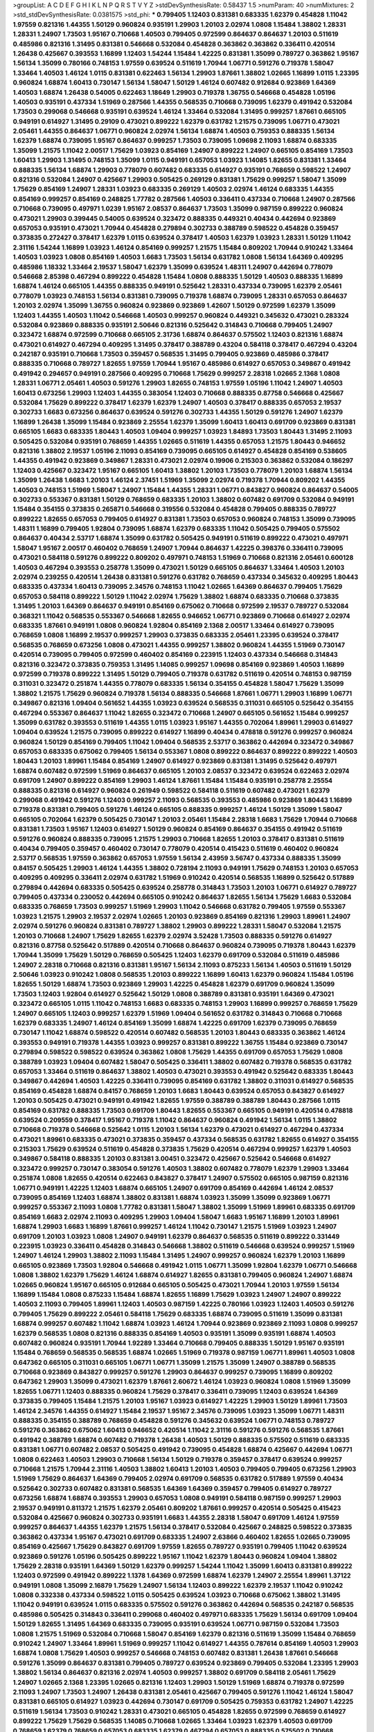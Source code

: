 >groupList:
A C D E F G H I K L
N P Q R S T V Y Z 
>stdDevSynthesisRate:
0.58437 1.5 
>numParam:
40
>numMixtures:
2
>std_stdDevSynthesisRate:
0.0381575
>std_phi:
***
0.799405 1.12403 0.831381 0.683335 1.62379 0.454828 1.11042 1.97559 0.821316 1.44355
1.50129 0.960824 0.935191 1.29903 1.20103 2.02974 1.0808 1.15484 1.38802 1.28331
1.28331 1.24907 1.73503 1.95167 0.710668 1.40503 0.799405 0.972599 0.864637 0.864637
1.20103 0.511619 0.485986 0.821316 1.31495 0.831381 0.546668 0.532084 0.454828 0.363862
0.363862 0.336411 0.420514 1.26438 0.425667 0.393553 1.16899 1.12403 1.54244 1.15484
1.42225 0.831381 1.35099 0.789727 0.363862 1.95167 1.56134 1.35099 0.780166 0.748153
1.97559 0.639524 0.511619 1.70944 1.06771 0.591276 0.719378 1.58047 1.33464 1.40503
1.46124 1.0115 0.831381 0.622463 1.56134 1.29903 1.87661 1.38802 1.02665 1.16899
1.0115 1.23395 0.960824 1.68874 1.60413 0.730147 1.56134 1.58047 1.50129 1.46124
0.607482 0.912684 0.923869 1.64369 1.40503 1.68874 1.26438 0.54005 0.622463 1.18649
1.29903 0.719378 1.36755 0.546668 0.454828 1.05196 1.40503 0.935191 0.437334 1.51969
0.287566 1.44355 0.568535 0.710668 0.739095 1.62379 0.491942 0.532084 1.73503 0.299068
0.546668 0.935191 0.639524 1.46124 1.33464 0.532084 1.31495 0.999257 1.87661 0.665105
0.949191 0.614927 1.31495 0.29109 0.473021 0.899222 1.62379 0.631782 1.21575 0.739095
1.06771 0.473021 2.05461 1.44355 0.864637 1.06771 0.960824 2.02974 1.56134 1.68874
1.40503 0.759353 0.888335 1.56134 1.62379 1.68874 0.739095 1.95167 0.864637 0.999257
1.73503 0.739095 1.09698 2.11093 1.68874 0.683335 1.35099 1.21575 1.11042 2.00517
1.75629 1.03923 0.854169 1.24907 0.899222 1.24907 0.665105 0.854169 1.73503 1.60413
1.29903 1.31495 0.748153 1.35099 1.0115 0.949191 0.657053 1.03923 1.14085 1.82655
0.831381 1.33464 0.888335 1.56134 1.68874 1.29903 0.778079 0.607482 0.683335 0.614927
0.935191 0.768659 0.598522 1.24907 0.821316 0.532084 1.24907 0.425667 1.29903 0.505425
0.269129 0.831381 1.75629 0.999257 1.58047 1.35099 1.75629 0.854169 1.24907 1.28331
1.03923 0.683335 0.269129 1.40503 2.02974 1.46124 0.683335 1.44355 0.854169 0.999257
0.854169 0.248825 1.77782 0.287566 1.40503 0.336411 0.437334 0.710668 1.24907 0.287566
0.710668 0.739095 0.497971 1.0239 1.95167 2.08537 0.864637 1.73503 1.35099 0.987159
0.899222 0.960824 0.473021 1.29903 0.399445 0.54005 0.639524 0.323472 0.888335 0.449321
0.40434 0.442694 0.923869 0.657053 0.935191 0.473021 1.70944 0.454828 0.279894 0.302733
0.388789 0.598522 0.454828 0.359457 0.373835 0.272427 0.378417 1.62379 1.0115 0.639524
0.378417 1.40503 1.62379 1.03923 1.28331 1.50129 1.11042 2.31116 1.54244 1.16899
1.03923 1.46124 0.854169 0.999257 1.21575 1.15484 0.809202 1.70944 0.910242 1.33464
1.40503 1.03923 1.0808 0.854169 1.40503 1.6683 1.73503 1.56134 0.631782 1.0808
1.56134 1.64369 0.409295 0.485986 1.18332 1.33464 2.19537 1.58047 1.62379 1.35099
0.639524 1.48311 1.24907 0.442694 0.778079 0.546668 2.85398 0.467294 0.899222 0.454828
1.15484 1.0808 0.888335 1.50129 1.40503 0.888335 1.16899 1.68874 1.46124 0.665105
1.44355 0.888335 0.949191 0.525642 1.28331 0.437334 0.739095 1.62379 2.05461 0.778079
1.03923 0.748153 1.56134 0.831381 0.739095 0.719378 1.68874 0.739095 1.28331 0.657053
0.864637 1.20103 2.02974 1.35099 1.36755 0.960824 0.923869 0.923869 1.42607 1.50129
0.972599 1.62379 1.35099 1.12403 1.44355 1.40503 1.11042 0.546668 1.40503 0.999257
0.960824 0.449321 0.345632 0.473021 0.283324 0.532084 0.923869 0.888335 0.935191 2.50646
0.821316 0.525642 0.314843 0.710668 0.799405 1.24907 0.323472 1.68874 0.972599 0.710668
0.665105 2.31736 1.68874 0.864637 0.575502 1.12403 0.821316 1.68874 0.473021 0.614927
0.467294 0.409295 1.31495 0.378417 0.388789 0.43204 0.584118 0.378417 0.467294 0.43204
0.242187 0.935191 0.710668 1.73503 0.359457 0.568535 1.31495 0.799405 0.923869 0.485986
0.378417 0.888335 0.710668 0.789727 1.82655 1.97559 1.70944 1.95167 0.485986 0.614927
0.657053 0.349867 0.491942 0.491942 0.294657 0.949191 0.287566 0.409295 0.710668 1.75629
0.999257 2.28318 1.02665 2.1368 1.0808 1.28331 1.06771 2.05461 1.40503 0.591276
1.29903 1.82655 0.748153 1.97559 1.05196 1.11042 1.24907 1.40503 1.60413 0.673256
1.29903 1.12403 1.44355 0.383054 1.12403 0.710668 0.888335 0.87758 0.546668 0.425667
0.532084 1.75629 0.899222 0.378417 1.62379 1.62379 1.24907 1.40503 0.378417 0.888335
0.657053 2.19537 0.302733 1.6683 0.673256 0.864637 0.639524 0.591276 0.302733 1.44355
1.50129 0.591276 1.24907 1.62379 1.16899 1.26438 1.35099 1.15484 0.923869 2.25554
1.62379 1.35099 1.60413 1.60413 0.691709 0.923869 0.831381 0.665105 1.6683 0.683335
1.80443 1.40503 1.09404 0.999257 1.03923 1.84893 1.73503 1.80443 1.31495 2.11093
0.505425 0.532084 0.935191 0.768659 1.44355 1.02665 0.511619 1.44355 0.657053 1.21575
1.80443 0.946652 0.821316 1.38802 2.19537 1.05196 2.11093 0.854169 0.739095 0.665105
0.614927 0.454828 0.854169 0.538605 1.44355 0.491942 0.923869 0.349867 1.28331 0.473021
2.02974 0.19906 0.215303 0.363862 0.532084 0.186297 1.12403 0.425667 0.323472 1.95167
0.665105 1.60413 1.38802 1.20103 1.73503 0.778079 1.20103 1.68874 1.56134 1.35099
1.26438 1.6683 1.20103 1.46124 2.37451 1.51969 1.35099 2.02974 0.719378 1.70944
0.809202 1.44355 1.40503 0.748153 1.51969 1.58047 1.24907 1.15484 1.44355 1.28331
1.06771 0.843827 0.960824 0.864637 0.54005 0.302733 0.553367 0.831381 1.50129 0.768659
0.683335 1.20103 1.38802 0.607482 0.691709 0.532084 0.949191 1.15484 0.354155 0.373835
0.265871 0.546668 0.319556 0.532084 0.454828 0.799405 0.888335 0.789727 0.899222 1.82655
0.657053 0.799405 0.614927 0.831381 1.73503 0.657053 0.960824 0.748153 1.35099 0.739095
1.48311 1.16899 0.799405 1.92804 0.739095 1.68874 1.62379 0.683335 1.11042 0.505425
0.799405 0.575502 0.864637 0.40434 2.53717 1.68874 1.35099 0.631782 0.505425 0.949191
0.511619 0.899222 0.473021 0.497971 1.58047 1.95167 2.00517 0.460402 0.768659 1.24907
1.70944 0.864637 1.42225 0.398376 0.336411 0.739095 0.473021 0.584118 0.591276 0.899222
0.809202 0.497971 0.748153 1.51969 0.710668 0.821316 2.05461 0.600128 1.40503 0.467294
0.393553 0.258778 1.35099 0.473021 1.50129 0.665105 0.864637 1.33464 1.40503 1.20103
2.02974 0.239255 0.420514 1.26438 0.831381 0.591276 0.631782 0.768659 0.437334 0.345632
0.409295 1.80443 0.683335 0.437334 1.60413 0.739095 2.34576 0.748153 1.11042 1.02665
1.64369 0.864637 0.799405 1.75629 0.657053 0.584118 0.899222 1.50129 1.11042 2.02974
1.75629 1.38802 1.68874 0.683335 0.710668 0.373835 1.31495 1.20103 1.64369 0.864637
0.949191 0.854169 0.675062 0.710668 0.972599 2.19537 0.789727 0.532084 0.368321 1.11042
0.568535 0.553367 0.546668 1.82655 0.946652 1.06771 0.923869 0.710668 0.614927 2.02974
0.683335 1.87661 0.949191 1.0808 0.960824 1.92804 0.854169 2.1368 2.00517 1.33464
0.614927 0.739095 0.768659 1.0808 1.16899 2.19537 0.999257 1.29903 0.373835 0.683335
2.05461 1.23395 0.639524 0.378417 0.568535 0.768659 0.673256 1.0808 0.473021 1.44355
0.999257 1.38802 0.960824 1.44355 1.51969 0.730147 0.420514 0.739095 0.799405 0.972599
0.460402 0.854169 0.223915 1.12403 0.437334 0.546668 0.314843 0.821316 0.323472 0.373835
0.759353 1.31495 1.14085 0.999257 1.09698 0.854169 0.923869 1.40503 1.16899 0.972599
0.719378 0.899222 1.31495 1.50129 0.799405 0.719378 0.631782 0.511619 0.420514 0.748153
0.987159 0.311031 0.323472 0.251874 1.44355 0.778079 0.683335 1.56134 0.354155 0.454828
1.58047 1.75629 1.35099 1.38802 1.21575 1.75629 0.960824 0.719378 1.56134 0.888335
0.546668 1.87661 1.06771 1.29903 1.16899 1.06771 0.349867 0.821316 1.09404 0.561652
1.44355 1.03923 0.639524 0.568535 0.311031 0.665105 0.525642 0.354155 0.467294 0.553367
0.864637 1.11042 1.82655 0.323472 0.710668 1.24907 0.665105 0.561652 1.15484 0.999257
1.35099 0.631782 0.393553 0.511619 1.44355 1.0115 1.03923 1.95167 1.44355 0.702064
1.89961 1.29903 0.614927 1.09404 0.639524 1.21575 0.739095 0.899222 0.614927 1.16899
0.40434 0.478818 0.591276 0.999257 0.960824 0.960824 1.50129 0.854169 0.799405 1.11042
1.09404 0.568535 2.53717 0.363862 0.442694 0.323472 0.349867 0.657053 0.683335 0.675062
0.799405 1.56134 0.553367 1.0808 0.899222 0.864637 0.899222 0.899222 1.40503 1.80443
1.20103 1.89961 1.15484 0.854169 1.24907 0.614927 0.923869 0.831381 1.31495 0.525642
0.497971 1.68874 0.607482 0.972599 1.51969 0.864637 0.665105 1.20103 2.08537 0.323472
0.639524 0.622463 2.02974 0.691709 1.24907 0.899222 0.854169 1.29903 1.46124 1.87661
1.15484 1.15484 0.935191 0.258778 2.25554 0.888335 0.821316 0.614927 0.960824 0.261949
0.598522 0.584118 0.511619 0.607482 0.473021 1.62379 0.299068 0.491942 0.591276 1.12403
0.999257 2.11093 0.568535 0.393553 0.485986 0.923869 1.80443 1.16899 0.719378 0.831381
0.799405 0.591276 1.46124 0.665105 0.888335 0.999257 1.46124 1.50129 1.35099 1.58047
0.665105 0.702064 1.62379 0.505425 0.730147 1.20103 2.05461 1.15484 2.28318 1.6683
1.75629 1.70944 0.710668 0.831381 1.73503 1.95167 1.12403 0.614927 1.50129 0.960824
0.854169 0.864637 0.354155 0.491942 0.511619 0.591276 0.960824 0.888335 0.739095 1.21575
1.29903 0.710668 1.82655 1.20103 0.378417 0.831381 0.511619 0.40434 0.799405 0.359457
0.460402 0.730147 0.778079 0.420514 0.415423 0.511619 0.460402 0.960824 2.53717 0.568535
1.97559 0.363862 0.657053 1.97559 1.56134 2.43959 3.56747 0.437334 0.888335 1.35099
0.84157 0.505425 1.29903 1.46124 1.44355 1.38802 0.728194 2.11093 0.949191 1.75629
0.748153 1.20103 0.657053 0.409295 0.409295 0.336411 2.02974 0.631782 1.51969 0.910242
0.420514 0.568535 1.16899 0.525642 0.517889 0.279894 0.442694 0.683335 0.505425 0.639524
0.258778 0.314843 1.73503 1.20103 1.06771 0.614927 0.789727 0.799405 0.437334 0.230052
0.442694 0.665105 0.910242 0.864637 1.82655 1.56134 1.75629 1.6683 0.532084 0.683335
0.768659 1.73503 0.999257 1.51969 1.29903 1.11042 0.546668 0.631782 0.799405 1.97559
0.553367 1.03923 1.21575 1.29903 2.19537 2.02974 1.02665 1.20103 0.923869 0.854169
0.821316 1.29903 1.89961 1.24907 2.02974 0.591276 0.960824 0.831381 0.789727 1.38802
1.29903 0.899222 1.28331 1.58047 0.532084 1.21575 1.20103 0.710668 1.24907 1.75629
1.82655 1.62379 2.02974 3.52428 1.73503 0.888335 0.591276 0.614927 0.821316 0.87758
0.525642 0.517889 0.420514 0.710668 0.864637 0.960824 0.739095 0.719378 1.80443 1.62379
1.70944 1.35099 1.75629 1.50129 0.768659 0.505425 1.12403 1.62379 0.691709 0.532084
0.511619 0.485986 1.24907 2.28318 0.710668 0.821316 0.831381 1.95167 1.56134 2.11093
0.875233 1.56134 1.40503 0.511619 1.50129 2.50646 1.03923 0.910242 1.0808 0.568535
1.20103 0.899222 1.16899 1.60413 1.62379 0.960824 1.15484 1.05196 1.82655 1.50129
1.68874 1.73503 0.923869 1.29903 1.42225 0.454828 1.62379 0.691709 0.960824 1.35099
1.73503 1.12403 1.92804 0.614927 0.525642 1.50129 1.0808 0.388789 0.831381 0.935191
1.64369 0.473021 0.323472 0.665105 1.0115 1.11042 0.748153 1.6683 0.683335 0.748153
1.29903 1.16899 0.999257 0.768659 1.75629 1.24907 0.665105 1.12403 0.999257 1.62379
1.51969 1.09404 0.561652 0.631782 0.314843 0.710668 0.710668 1.62379 0.683335 1.24907
1.46124 0.854169 1.35099 1.68874 1.42225 0.691709 1.62379 0.739095 0.768659 0.730147
1.11042 1.68874 0.598522 0.420514 0.607482 0.568535 1.20103 1.80443 0.683335 0.363862
1.46124 0.393553 0.949191 0.719378 1.44355 1.03923 0.999257 0.831381 0.899222 1.36755
1.15484 0.923869 0.730147 0.279894 0.598522 0.598522 0.639524 0.363862 1.0808 1.75629
1.44355 0.691709 0.657053 1.75629 1.0808 0.388789 1.03923 1.09404 0.607482 1.58047
0.505425 0.336411 1.38802 0.607482 0.719378 0.568535 0.631782 0.657053 1.33464 0.511619
0.864637 1.38802 1.40503 0.473021 0.393553 0.491942 0.525642 0.683335 1.80443 0.349867
0.442694 1.40503 1.42225 0.336411 0.739095 0.854169 0.631782 1.38802 0.311031 0.614927
0.568535 0.854169 0.454828 1.68874 0.84157 0.768659 1.20103 1.6683 1.80443 0.639524
0.657053 0.843827 0.614927 1.20103 0.505425 0.473021 0.949191 0.491942 1.82655 1.97559
0.388789 0.388789 1.80443 0.287566 1.0115 0.854169 0.631782 0.888335 1.73503 0.691709
1.80443 1.82655 0.553367 0.665105 0.949191 0.420514 0.478818 0.639524 0.209559 0.378417
1.95167 0.719378 1.11042 0.864637 0.960824 0.491942 1.56134 1.0115 1.38802 0.710668
0.719378 0.546668 0.525642 1.0115 1.20103 1.56134 1.62379 0.473021 0.614927 0.467294
0.437334 0.473021 1.89961 0.683335 0.473021 0.373835 0.359457 0.437334 0.568535 0.631782
1.82655 0.614927 0.354155 0.215303 1.75629 0.639524 0.511619 0.454828 0.373835 1.75629
0.420514 0.467294 0.999257 1.62379 1.40503 0.349867 0.584118 0.888335 1.20103 0.831381
3.00451 0.323472 0.425667 0.525642 0.546668 0.614927 0.323472 0.999257 0.730147 0.383054
0.591276 1.40503 1.38802 0.607482 0.778079 1.62379 1.29903 1.33464 0.251874 1.0808
1.82655 0.420514 0.622463 0.843827 0.378417 1.24907 0.575502 0.665105 0.987159 0.821316
1.06771 0.949191 1.42225 1.12403 1.68874 0.665105 1.24907 0.691709 0.854169 0.442694
1.46124 2.08537 0.739095 0.854169 1.12403 1.68874 1.38802 0.831381 1.68874 1.03923
1.35099 1.35099 0.923869 1.06771 0.999257 0.553367 2.11093 1.0808 1.77782 0.831381
1.58047 1.38802 1.35099 1.51969 1.89961 0.683335 0.691709 0.854169 1.6683 2.02974
2.11093 0.409295 1.29903 1.09404 1.58047 1.6683 1.95167 1.16899 1.20103 1.89961
1.68874 1.29903 1.6683 1.16899 1.87661 0.999257 1.46124 1.11042 0.730147 1.21575
1.51969 1.03923 1.24907 0.691709 1.20103 1.03923 1.0808 1.24907 0.949191 1.62379
0.864637 0.568535 0.511619 0.899222 0.331449 0.223915 1.03923 0.336411 0.454828 0.314843
0.546668 1.38802 0.511619 0.546668 0.639524 0.999257 1.51969 1.24907 1.46124 1.29903
1.38802 2.11093 1.15484 1.31495 1.24907 0.999257 0.960824 1.62379 1.20103 1.16899
0.665105 0.923869 1.73503 1.92804 0.546668 0.491942 1.0115 1.06771 1.35099 1.92804
1.62379 1.06771 0.546668 1.0808 1.38802 1.62379 1.75629 1.46124 1.68874 0.614927
1.82655 0.831381 0.799405 0.960824 1.24907 1.68874 1.02665 0.960824 1.95167 0.665105
0.912684 0.665105 0.505425 0.473021 1.70944 1.20103 1.97559 1.56134 1.16899 1.15484
1.0808 0.875233 1.15484 1.68874 1.82655 1.16899 1.75629 1.03923 1.24907 1.24907
0.899222 1.40503 2.11093 0.799405 1.89961 1.12403 1.40503 0.987159 1.42225 0.780166
1.03923 1.12403 1.40503 0.591276 0.799405 1.75629 0.899222 2.05461 0.584118 1.75629
0.683335 1.68874 0.739095 0.511619 1.35099 0.831381 1.68874 0.999257 0.607482 1.11042
1.68874 1.03923 1.46124 1.70944 0.923869 0.923869 2.11093 1.0808 0.999257 1.62379
0.568535 1.0808 0.821316 0.888335 0.854169 1.40503 0.935191 1.35099 0.935191 1.68874
1.40503 0.607482 0.960824 0.935191 1.70944 1.92289 1.33464 0.710668 0.799405 0.888335
1.50129 1.95167 0.935191 1.15484 0.768659 0.568535 0.568535 1.68874 1.02665 1.51969
0.719378 0.987159 1.06771 1.89961 1.40503 1.0808 0.647362 0.665105 0.311031 0.665105
1.06771 1.06771 1.35099 1.21575 1.35099 1.24907 0.388789 0.568535 0.710668 0.923869
0.843827 0.999257 0.591276 1.29903 0.864637 0.999257 0.739095 1.16899 0.809202 0.647362
1.29903 1.35099 0.473021 1.62379 1.87661 2.60672 1.46124 1.03923 0.960824 1.0808
1.51969 1.35099 1.82655 1.06771 1.12403 0.888335 0.960824 1.75629 0.378417 0.336411
0.739095 1.12403 0.639524 1.64369 0.373835 0.799405 1.15484 1.21575 1.20103 1.95167
1.03923 0.614927 1.42225 1.29903 1.50129 1.89961 1.73503 1.46124 2.34576 1.44355
0.614927 1.15484 2.19537 1.95167 2.34576 0.739095 1.03923 1.35099 1.06771 1.48311
0.888335 0.354155 0.388789 0.768659 0.454828 0.591276 0.345632 0.639524 1.06771 0.748153
0.789727 0.591276 0.363862 0.675062 1.60413 0.946652 0.420514 1.11042 2.31116 0.591276
0.591276 0.568535 1.87661 0.491942 0.388789 1.68874 0.607482 0.719378 1.26438 1.40503
1.50129 0.888335 0.575502 0.511619 0.683335 0.831381 1.06771 0.607482 2.08537 0.505425
0.491942 0.739095 0.454828 1.68874 0.425667 0.442694 1.06771 1.0808 0.622463 1.40503
1.29903 0.710668 1.56134 1.50129 0.719378 0.359457 0.378417 0.639524 0.999257 0.710668
1.21575 1.70944 2.31116 1.40503 1.38802 1.60413 1.20103 1.40503 0.799405 0.799405
0.673256 1.29903 1.51969 1.75629 0.864637 1.64369 0.799405 2.02974 0.691709 0.568535
0.631782 0.517889 1.97559 0.40434 0.525642 0.302733 0.607482 0.831381 0.568535 1.64369
1.64369 0.359457 0.799405 0.614927 0.789727 0.673256 1.68874 1.68874 0.393553 1.29903
0.657053 1.0808 0.949191 0.584118 0.987159 0.999257 1.29903 2.19537 0.949191 0.811372
1.21575 1.62379 2.05461 0.809202 1.87661 0.999257 0.420514 0.505425 0.415423 0.532084
0.425667 0.960824 0.302733 0.935191 1.6683 1.44355 2.28318 1.58047 0.691709 1.46124
1.97559 0.999257 0.864637 1.44355 1.62379 1.21575 1.56134 0.378417 0.532084 0.425667
0.248825 0.598522 0.373835 0.363862 0.437334 1.95167 0.473021 0.691709 0.683335 1.24907
2.63866 0.460402 1.82655 1.02665 0.739095 0.854169 0.425667 1.75629 0.843827 0.691709
1.97559 1.82655 0.789727 0.935191 0.799405 1.11042 0.639524 0.923869 0.591276 1.05196
0.505425 0.899222 1.95167 1.11042 1.62379 1.80443 0.960824 1.09404 1.38802 1.75629
2.28318 0.935191 1.64369 1.50129 1.62379 0.999257 1.54244 1.11042 1.35099 1.60413
0.831381 0.899222 1.12403 0.972599 0.491942 0.899222 1.1378 1.64369 0.972599 1.68874
1.62379 1.24907 2.25554 1.89961 1.37122 0.949191 1.0808 1.35099 2.16879 1.75629
1.24907 1.56134 1.12403 0.899222 1.62379 2.19537 1.11042 0.910242 1.0808 0.332338
0.437334 0.598522 1.0115 0.505425 0.639524 1.03923 0.710668 0.675062 1.38802 1.31495
1.11042 0.949191 0.639524 1.0115 0.683335 0.575502 0.591276 0.363862 0.442694 0.568535
0.242187 0.568535 0.485986 0.505425 0.314843 0.336411 0.299068 0.460402 0.497971 0.683335
1.75629 1.56134 0.691709 1.09404 1.50129 1.82655 1.31495 1.64369 0.683335 0.739095
0.935191 0.639524 1.06771 0.987159 0.532084 1.73503 1.0808 1.21575 1.51969 0.532084
0.710668 1.58047 0.854169 1.62379 0.821316 0.511619 1.35099 1.15484 0.768659 0.910242
1.24907 1.33464 1.89961 1.51969 0.999257 1.11042 0.614927 1.44355 0.787614 0.854169
1.40503 1.29903 1.68874 1.0808 1.75629 1.40503 0.999257 0.546668 0.748153 0.607482
0.831381 1.26438 1.87661 0.546668 0.591276 1.35099 0.864637 0.831381 0.799405 0.789727
0.639524 0.923869 0.799405 0.532084 1.23395 1.29903 1.38802 1.56134 0.864637 0.821316
2.02974 1.40503 0.999257 1.38802 0.691709 0.584118 2.05461 1.75629 1.24907 1.02665
2.1368 1.23395 1.02665 0.821316 1.12403 1.29903 1.50129 1.51969 1.68874 0.719378
0.972599 2.11093 1.24907 1.73503 1.24907 1.26438 0.831381 2.05461 0.425667 0.799405
0.591276 1.11042 1.46124 1.58047 0.831381 0.665105 0.614927 1.03923 0.442694 0.730147
0.691709 0.505425 0.759353 0.631782 1.24907 1.42225 0.511619 1.56134 1.73503 0.910242
1.28331 0.473021 0.665105 0.454828 1.82655 0.972599 0.768659 0.614927 0.899222 1.75629
1.75629 0.568535 1.14085 0.710668 1.02665 1.33464 1.03923 1.62379 1.40503 0.691709
0.768659 1.62379 0.768659 0.657053 0.683335 1.62379 0.467294 0.657053 0.888335 0.575502
0.710668 0.184042 0.345632 0.511619 0.327436 1.44355 0.511619 0.454828 0.54005 1.58047
0.473021 0.525642 0.314843 1.18649 1.0115 0.354155 0.972599 0.854169 0.789727 2.11093
0.960824 1.03923 1.35099 0.864637 1.73503 1.40503 0.999257 1.24907 1.0808 1.46124
1.80443 1.73503 0.768659 0.831381 0.888335 1.58047 1.12403 1.23395 1.40503 1.60413
1.12403 1.68874 1.50129 1.75629 2.00517 1.75629 1.87661 1.16899 1.58047 1.26438
1.21575 1.44355 1.0115 1.28331 1.38802 0.759353 1.16899 0.831381 1.09698 1.77782
1.75629 1.0808 1.28331 0.673256 1.75629 1.46124 0.739095 0.591276 0.591276 0.43204
1.35099 0.809202 0.511619 1.29903 1.60413 0.888335 1.35099 0.314843 0.505425 0.393553
1.82655 0.473021 0.614927 0.888335 1.51969 1.06771 0.525642 2.19537 1.58047 1.16899
0.639524 1.35099 2.1368 1.23395 2.11093 1.06771 1.29903 1.33464 0.999257 1.11042
1.29903 1.56134 1.33464 1.16899 1.24907 1.20103 0.923869 1.12403 0.748153 0.899222
2.53717 2.11093 1.40503 1.12403 0.923869 0.768659 1.0808 1.51969 1.16899 1.29903
0.768659 1.95167 1.24907 0.710668 0.614927 0.972599 0.864637 1.0115 0.525642 0.665105
0.935191 0.854169 0.683335 0.473021 0.525642 0.454828 0.409295 1.44355 0.683335 1.68874
1.29903 1.44355 0.923869 0.665105 1.14085 0.778079 1.6683 0.591276 1.75629 0.730147
1.54244 1.80443 1.33464 0.799405 1.68874 2.08537 1.06771 0.393553 0.710668 0.614927
1.75629 0.622463 0.799405 0.768659 0.665105 1.56134 2.22227 0.399445 0.420514 0.283324
0.591276 1.73503 1.0808 1.09404 1.33464 1.82655 1.03923 0.230052 0.511619 0.719378
0.591276 0.923869 0.831381 0.691709 1.06771 1.26438 2.43959 1.50129 0.631782 1.29903
0.702064 2.16879 0.768659 0.437334 0.568535 1.03923 1.0808 0.768659 1.73503 1.16899
0.899222 1.80443 1.6683 1.06771 0.910242 0.768659 1.35099 0.799405 1.29903 1.06771
0.491942 0.546668 0.473021 0.739095 1.46124 0.864637 2.08537 0.665105 1.24907 0.349867
0.831381 1.40503 1.50129 0.999257 0.525642 1.11042 1.75629 0.327436 0.437334 0.854169
0.821316 0.349867 0.491942 0.700186 1.29903 1.29903 0.960824 1.28331 1.03923 1.44355
0.899222 1.68874 1.64369 1.24907 0.999257 0.960824 0.425667 0.739095 0.546668 1.50129
0.665105 1.23395 0.409295 1.16899 0.40434 0.532084 0.631782 1.47914 0.363862 0.710668
1.82655 0.591276 0.739095 0.768659 0.454828 0.591276 0.935191 0.420514 0.757322 1.46124
1.95167 0.831381 0.888335 0.999257 1.68874 1.0115 1.38802 0.888335 1.21575 1.82655
0.789727 0.888335 1.38802 0.960824 0.960824 0.960824 0.888335 1.06771 0.639524 0.888335
0.739095 1.26438 1.28331 0.460402 0.647362 0.665105 0.511619 0.923869 2.02974 1.38802
0.768659 0.478818 0.546668 1.20103 0.511619 1.46124 1.02665 1.11042 1.03923 1.03923
1.6683 1.40503 1.33464 0.665105 1.82655 1.68874 1.03923 1.68874 1.6683 1.68874
1.33464 1.16899 1.03923 1.54244 2.02974 0.999257 1.0808 1.24907 1.64369 1.20103
0.665105 0.665105 0.799405 1.6683 1.21575 1.46124 0.691709 0.622463 0.336411 0.511619
0.614927 0.631782 0.373835 0.420514 1.6683 0.657053 1.06771 0.683335 0.454828 0.854169
0.442694 0.283324 0.607482 0.437334 0.368321 1.29903 0.568535 1.03923 0.525642 1.46124
0.657053 1.06771 1.87661 1.62379 0.511619 1.02665 1.75629 1.54244 1.38802 1.16899
0.614927 1.24907 0.799405 0.972599 1.40503 0.960824 0.673256 0.935191 1.28331 0.960824
1.50129 1.6683 0.710668 1.16899 0.799405 2.19537 0.864637 0.40434 0.778079 1.0808
0.799405 1.06771 0.739095 0.691709 2.19537 1.56134 1.21575 1.20103 0.425667 0.525642
0.299068 0.480102 0.748153 0.29109 0.217942 0.454828 0.739095 0.460402 1.82655 0.739095
0.739095 0.691709 0.473021 1.06771 1.33464 1.03923 0.960824 0.473021 0.999257 0.622463
1.31495 0.393553 1.35099 0.739095 0.575502 0.710668 0.864637 0.799405 1.12403 1.58047
1.35099 0.888335 0.491942 1.11042 1.95167 0.999257 0.639524 1.12403 0.591276 0.923869
1.0808 0.831381 0.923869 0.378417 1.02665 1.95167 1.56134 0.425667 0.311031 0.40434
2.50646 1.64369 1.56134 0.323472 0.454828 0.739095 2.19537 1.64369 0.799405 1.6683
1.03923 1.38802 1.82655 1.1378 0.778079 1.62379 1.15484 1.51969 1.73503 0.739095
2.11093 0.864637 1.54244 1.11042 1.33464 1.38802 1.28331 1.24907 0.821316 1.11042
1.82655 0.875233 1.73503 0.923869 1.56134 0.999257 1.15484 2.02974 1.16899 0.683335
1.33464 1.35099 1.33464 1.68874 2.05461 1.38802 1.50129 0.748153 1.89961 0.683335
0.768659 1.0115 1.16899 1.40503 1.06771 0.949191 0.999257 1.38802 1.60413 1.44355
1.73503 0.84157 1.26438 0.739095 1.15484 2.02974 1.24907 0.478818 0.639524 0.553367
0.560149 0.999257 0.768659 1.51969 1.35099 1.40503 1.50129 1.31495 0.935191 0.960824
1.31495 1.35099 1.95167 0.591276 1.89961 0.665105 1.28331 1.35099 1.26438 0.923869
0.598522 0.553367 0.485986 0.568535 0.923869 2.74421 0.799405 1.05196 2.63866 0.591276
1.54244 1.51969 0.789727 0.657053 0.409295 1.62379 1.87661 1.51969 1.29903 2.28318
1.35099 1.38802 1.35099 1.75629 1.28331 0.683335 0.831381 1.15484 1.29903 1.03923
1.82655 0.639524 1.11042 0.739095 0.631782 1.26438 1.40503 1.29903 1.62379 1.03923
1.03923 0.864637 0.899222 0.899222 1.29903 1.51969 0.683335 1.56134 0.622463 1.35099
1.89961 0.854169 0.768659 0.739095 0.888335 1.50129 0.778079 0.999257 1.40503 0.999257
0.525642 0.923869 0.949191 1.16899 1.87661 1.44355 1.75629 1.0808 0.831381 0.999257
1.73503 0.575502 1.46124 1.24907 0.437334 0.854169 0.568535 1.33464 0.54005 1.06771
1.24907 0.575502 1.50129 0.568535 0.768659 0.831381 1.82655 0.505425 0.553367 0.546668
0.383054 0.864637 0.525642 0.591276 0.591276 0.437334 0.511619 0.999257 1.15484 1.15484
0.987159 0.910242 1.36755 1.29903 0.631782 0.607482 0.657053 0.960824 0.84157 0.622463
0.525642 2.19537 0.378417 0.739095 1.12403 0.949191 0.710668 1.24907 0.831381 0.987159
0.614927 1.20103 0.888335 0.999257 0.639524 1.09698 0.437334 2.53717 0.888335 1.03923
0.789727 0.935191 0.768659 1.48311 0.739095 1.46124 1.31495 0.614927 1.11042 1.24907
0.946652 1.38802 1.9998 1.42607 0.999257 0.899222 2.02974 0.778079 1.06771 1.73503
0.768659 0.999257 1.73503 0.999257 0.864637 2.63866 0.799405 1.11042 1.50129 0.614927
1.12403 1.24907 1.03923 0.960824 2.19537 1.89961 1.28331 0.607482 0.888335 0.923869
1.46124 0.657053 0.683335 0.368321 0.311031 0.511619 0.532084 0.768659 0.789727 0.393553
0.888335 0.665105 0.912684 0.607482 0.888335 1.0115 0.972599 0.568535 1.16899 0.279894
0.437334 0.607482 0.923869 0.831381 2.08537 0.821316 0.899222 0.683335 1.03923 1.24907
0.821316 1.28331 0.789727 0.768659 0.789727 1.06771 0.960824 1.29903 0.864637 1.12403
1.33464 1.12403 0.899222 0.923869 1.75629 1.92804 0.912684 0.710668 1.33464 0.748153
1.40503 1.35099 0.864637 0.631782 0.799405 1.24907 1.80443 0.665105 1.84893 1.40503
0.999257 0.821316 1.24907 0.532084 0.875233 1.12403 0.420514 0.631782 1.0115 0.739095
0.591276 0.409295 0.710668 0.454828 0.505425 0.778079 1.15484 0.505425 0.327436 0.739095
0.683335 2.43959 0.899222 0.999257 0.388789 1.70944 1.12403 0.478818 0.299068 0.864637
0.258778 0.505425 0.437334 0.511619 1.20103 0.378417 0.373835 0.491942 0.568535 0.888335
1.11042 1.0115 0.568535 0.768659 1.58047 1.11042 0.935191 1.29903 0.821316 1.03923
0.517889 1.40503 0.505425 0.546668 1.6683 0.607482 0.546668 0.40434 0.787614 1.28331
1.50129 1.80443 0.710668 1.03923 1.87661 0.665105 0.491942 0.373835 0.591276 0.485986
1.51969 0.683335 0.40434 1.24907 0.748153 0.809202 0.614927 0.584118 1.24907 2.63866
0.831381 0.710668 0.485986 0.739095 0.388789 1.03923 0.582555 1.38802 0.739095 1.54244
0.546668 1.87661 0.972599 1.46124 0.614927 0.923869 0.809202 1.35099 0.748153 0.43204
0.485986 1.03923 0.691709 1.82655 0.393553 1.21575 1.73503 1.26438 1.68874 1.29903
0.935191 1.75629 1.77782 0.899222 0.923869 0.739095 0.739095 0.454828 0.29109 1.05478
0.532084 0.43204 1.9998 0.591276 0.614927 0.546668 1.64369 0.553367 1.56134 0.505425
0.388789 1.89961 0.314843 1.29903 0.40434 1.80443 1.77782 0.598522 0.491942 1.03923
1.16899 0.409295 1.0808 1.12403 0.739095 1.31495 1.50129 1.40503 1.6683 1.56134
1.15484 1.03923 2.25554 1.03923 1.15484 0.923869 1.62379 1.24907 1.03923 0.831381
0.854169 0.864637 1.24907 1.80443 0.999257 0.631782 0.657053 1.20103 1.23395 0.454828
0.759353 0.546668 1.24907 1.40503 0.631782 0.999257 1.68874 0.665105 0.949191 0.999257
0.854169 0.888335 1.62379 0.888335 0.437334 0.261949 0.864637 1.40503 0.532084 0.665105
1.24907 0.378417 0.949191 0.768659 1.06771 0.799405 0.40434 1.16899 0.491942 0.657053
1.95167 1.51969 0.378417 0.546668 1.60413 0.710668 1.12403 1.51969 1.84893 1.80443
0.999257 2.28318 1.36755 0.683335 0.473021 1.40503 0.960824 0.972599 1.73503 0.912684
1.44355 1.21575 0.888335 0.657053 1.40503 0.799405 1.23395 1.20103 0.864637 2.63866
0.778079 1.11042 1.03923 1.92804 1.12403 1.50129 0.999257 0.854169 1.21575 1.82655
0.497971 0.759353 0.505425 1.97559 0.864637 0.912684 0.665105 1.82655 0.710668 1.31495
1.54244 1.26438 0.525642 0.87758 0.768659 1.24907 1.60413 0.899222 0.591276 1.11042
0.799405 0.864637 1.50129 1.18649 1.68874 1.15484 0.854169 0.935191 1.60413 0.831381
0.923869 1.80443 1.46124 1.40503 1.15484 1.09404 0.912684 0.511619 0.639524 0.607482
0.546668 0.368321 0.437334 0.511619 0.864637 0.888335 1.20103 1.24907 0.598522 0.960824
0.665105 0.473021 0.691709 1.56134 1.06771 2.16879 0.614927 1.31495 2.25554 1.24907
1.46124 1.35099 0.683335 1.89961 0.511619 0.649098 0.665105 1.58047 0.888335 1.58047
0.683335 0.568535 0.354155 0.505425 0.505425 0.888335 0.363862 0.831381 0.639524 1.82655
0.485986 0.614927 0.639524 0.363862 1.33464 1.21575 0.485986 0.831381 0.568535 1.46124
0.960824 0.999257 1.35099 0.748153 0.639524 0.768659 0.739095 1.51969 0.478818 0.591276
1.12403 0.505425 1.92804 0.607482 0.409295 1.16899 1.26438 0.831381 0.393553 1.05196
0.568535 1.24907 1.51969 1.62379 1.68874 0.532084 1.20103 0.960824 1.38802 1.40503
0.485986 0.768659 1.80443 1.68874 1.35099 1.80443 0.864637 0.864637 1.14085 1.29903
1.03923 0.888335 0.665105 1.11042 1.20103 1.89961 0.532084 0.631782 1.0808 0.568535
1.31495 0.532084 1.16899 0.999257 0.546668 2.16879 0.409295 0.607482 1.21575 1.56134
0.631782 1.64369 0.923869 1.29903 0.532084 1.23395 0.454828 0.420514 0.299068 0.553367
0.683335 0.258778 0.568535 1.0115 1.0808 1.0808 1.26438 1.0808 1.44355 1.0808
1.89961 2.37451 0.546668 0.591276 0.340534 0.553367 0.546668 1.15484 1.62379 1.50129
1.95167 1.0808 1.35099 1.70944 0.768659 0.799405 0.789727 0.923869 1.0808 0.923869
1.85389 1.44355 0.683335 1.40503 1.02665 0.999257 0.614927 0.923869 0.799405 1.46124
1.44355 1.62379 0.899222 0.854169 0.649098 0.568535 1.50129 1.46124 1.95167 1.0808
1.56134 2.16879 1.46124 0.517889 0.759353 1.11042 0.454828 1.80443 1.68874 1.35099
0.987159 1.0808 1.46124 1.58047 1.02665 1.84893 1.31495 1.15484 1.03923 0.442694
0.657053 0.485986 0.378417 0.505425 0.568535 0.497971 0.553367 0.591276 0.768659 1.28331
0.532084 0.854169 0.923869 0.935191 1.56134 1.58047 1.92804 1.56134 1.44355 0.831381
1.46124 1.40503 1.35099 1.0808 1.28331 1.62379 1.31495 1.12403 1.35099 0.899222
0.789727 0.799405 0.854169 2.11093 1.56134 1.50129 2.46949 1.50129 1.46124 0.710668
1.16899 0.899222 0.710668 1.24907 1.12403 1.29903 1.56134 1.24907 1.87661 0.525642
1.15484 1.23065 1.24907 1.12403 0.691709 1.75629 0.960824 0.960824 0.960824 1.0808
0.780166 0.999257 1.50129 0.591276 0.683335 0.987159 0.54005 0.388789 0.40434 1.97559
1.0808 1.33464 1.40503 1.28331 1.24907 1.21575 1.80443 1.28331 1.24907 1.16899
0.768659 1.33464 0.393553 1.26438 0.327436 0.748153 1.12403 0.532084 0.665105 0.778079
1.60413 1.16899 1.33464 1.23395 0.960824 1.68874 1.29903 0.821316 0.683335 1.75629
0.923869 1.54244 1.46124 0.789727 1.35099 0.999257 1.33464 0.799405 0.899222 1.29903
1.82655 1.80443 1.38802 1.20103 2.22227 2.08537 1.75629 1.97559 0.799405 1.24907
0.778079 1.15484 0.546668 1.24907 1.68874 0.730147 0.960824 0.442694 0.768659 0.710668
1.40503 0.639524 1.6683 1.03923 0.864637 0.568535 0.532084 1.16899 0.393553 0.607482
0.409295 1.16899 1.89961 1.20103 1.44355 0.359457 1.56134 1.06771 0.923869 1.46124
1.40503 0.999257 0.799405 1.62379 1.75629 0.683335 1.15484 1.38802 0.710668 0.546668
1.16899 2.05461 1.80443 0.799405 1.16899 0.349867 0.639524 1.06771 1.11042 1.15484
0.999257 1.21575 0.665105 1.44355 0.923869 0.631782 1.20103 0.821316 0.888335 0.759353
0.960824 0.899222 1.29903 1.95167 1.92804 1.64369 1.56134 1.48311 0.799405 0.553367
0.491942 1.26438 1.50129 1.62379 0.854169 0.999257 0.283324 1.87661 0.485986 1.50129
0.987159 1.29903 1.95167 1.46124 0.584118 1.80443 0.511619 0.437334 1.75629 2.37451
1.56134 0.748153 0.614927 0.789727 0.923869 1.03923 0.532084 1.12403 0.799405 1.24907
0.491942 1.23395 1.6683 1.51969 2.02974 0.584118 1.6683 1.24907 0.912684 0.665105
0.437334 0.614927 0.923869 1.29903 0.809202 0.319556 0.639524 0.40434 1.29903 1.70944
1.11042 1.35099 1.62379 1.29903 1.06771 1.75629 1.11042 2.46949 1.62379 1.14085
1.56134 1.33464 0.923869 1.02665 1.33464 1.35099 0.799405 1.02665 1.09404 0.923869
0.854169 1.0808 0.864637 1.31495 1.89961 1.15484 0.437334 0.657053 0.639524 1.29903
1.35099 1.21575 1.73503 2.02974 1.31495 0.923869 1.95167 0.748153 0.691709 1.80443
1.50129 2.28318 1.05196 1.38802 0.511619 2.25554 0.935191 1.12403 1.58047 1.56134
1.20103 1.51969 0.949191 1.89961 1.75629 1.40503 1.12403 1.6683 1.68874 1.23395
1.35099 1.82655 1.02665 0.739095 0.888335 1.75629 1.80443 1.03923 1.31495 0.505425
0.923869 0.999257 0.831381 1.21575 2.81942 1.21575 0.532084 1.46124 0.899222 1.15484
2.28318 1.12403 1.73503 1.29903 0.768659 1.58047 0.639524 0.467294 0.768659 1.80443
0.923869 2.19537 1.37122 1.56134 2.53717 1.0808 1.11042 1.23065 0.799405 0.789727
1.24907 2.02974 0.768659 0.888335 1.92804 1.40503 1.03923 1.12403 0.999257 0.591276
1.29903 0.768659 1.29903 0.425667 1.77782 0.340534 1.51969 1.16899 0.730147 0.485986
1.68874 0.960824 0.561652 0.923869 1.35099 1.11042 1.95167 1.35099 1.56134 0.960824
1.51969 0.888335 1.44355 1.15484 1.02665 1.60413 1.15484 0.598522 0.831381 0.591276
1.56134 1.24907 1.92289 2.28318 1.95167 0.511619 1.35099 1.87661 0.568535 0.614927
0.409295 0.437334 0.511619 0.639524 1.80443 1.29903 0.789727 0.511619 0.491942 0.363862
0.568535 0.639524 0.491942 0.359457 0.665105 0.614927 1.62379 0.999257 1.06771 0.683335
1.28331 0.639524 0.84157 0.710668 1.12403 1.29903 1.38802 1.60413 1.15484 0.665105
0.923869 1.24907 1.35099 1.44355 1.15484 0.864637 0.460402 0.665105 0.683335 0.665105
1.33464 1.29903 0.821316 0.657053 1.0808 0.467294 1.62379 1.0115 1.80443 1.16899
1.11042 2.56827 1.50129 1.68874 1.62379 1.40503 1.75629 1.28331 0.923869 1.56134
0.546668 0.584118 0.378417 0.598522 0.864637 0.665105 0.639524 0.854169 0.864637 0.505425
1.26438 0.854169 0.409295 0.591276 0.553367 0.420514 0.821316 1.14085 1.03923 0.639524
1.56134 0.864637 0.511619 0.532084 0.505425 1.62379 1.68874 1.29903 1.05196 0.584118
1.40503 0.691709 1.11042 0.591276 2.02974 0.799405 1.35099 0.799405 1.15484 0.960824
1.44355 0.888335 0.683335 0.691709 0.505425 0.960824 1.12403 1.95167 0.999257 1.62379
0.831381 0.821316 0.923869 1.35099 1.29903 1.46124 1.97559 0.999257 1.26438 0.875233
1.20103 1.62379 0.799405 0.683335 1.29903 1.48311 0.864637 0.43204 0.388789 0.442694
0.899222 0.473021 0.568535 1.05196 0.631782 1.03923 0.972599 0.639524 1.33464 0.739095
0.935191 0.665105 1.15484 2.19537 1.29903 0.631782 0.888335 2.34576 1.87661 0.546668
0.888335 0.768659 1.29903 1.24907 2.11093 0.710668 1.15484 2.11093 0.460402 0.614927
1.29903 1.40503 0.768659 1.38802 1.02665 1.33464 1.03923 1.40503 0.691709 1.50129
1.62379 1.56134 1.31495 1.0808 2.19537 0.748153 0.972599 1.09404 0.899222 0.614927
0.778079 0.491942 1.44355 0.739095 0.454828 0.473021 0.505425 0.568535 0.568535 0.665105
0.935191 0.43204 1.40503 0.478818 0.568535 0.40434 1.54244 1.31495 1.24907 0.532084
1.73503 1.31495 1.21575 1.80443 0.888335 1.03923 1.26438 1.0808 1.58047 1.06771
1.75629 0.799405 2.08537 0.657053 0.999257 2.19537 0.935191 0.614927 0.719378 1.87661
2.11093 0.768659 0.261949 0.899222 2.53717 0.87758 1.18649 0.657053 1.89961 1.03923
1.0808 1.82655 0.935191 0.647362 0.665105 0.639524 0.960824 0.854169 1.0808 0.864637
1.75629 1.89961 1.24907 0.420514 1.05196 1.87661 0.425667 2.43959 2.1368 1.87661
0.899222 0.899222 1.29903 1.0808 1.87661 0.778079 1.50129 1.31495 1.24907 0.960824
0.960824 1.11042 1.68874 1.29903 0.497971 1.75629 2.05461 0.935191 0.683335 1.87661
1.28331 1.12403 1.75629 1.44355 1.51969 1.12403 1.44355 2.02974 1.60413 1.0115
0.511619 1.62379 0.949191 0.657053 1.03923 0.532084 1.82655 0.923869 1.68874 0.972599
0.899222 1.21575 1.95167 1.62379 1.56134 1.80443 0.854169 0.739095 1.62379 0.739095
0.393553 1.44355 0.591276 0.639524 0.935191 0.935191 1.0808 1.28331 1.64369 1.44355
1.1378 1.46124 1.12403 0.568535 0.972599 0.575502 1.02665 0.821316 1.29903 0.546668
0.553367 1.35099 1.50129 0.491942 0.768659 1.12403 1.89961 0.87758 0.425667 1.40503
1.12403 0.232872 1.24907 0.923869 0.912684 0.799405 0.768659 1.46124 1.77782 1.06771
1.18332 1.24907 0.923869 1.54244 1.95167 0.568535 1.40503 0.899222 0.568535 0.639524
1.12403 1.35099 0.591276 1.03923 0.657053 0.910242 1.20103 0.473021 1.62379 0.614927
1.71402 0.561652 1.29903 0.789727 1.38802 0.864637 0.614927 1.12403 0.719378 1.12403
0.831381 0.383054 1.36755 0.888335 1.44355 1.62379 1.87661 0.864637 0.899222 1.24907
1.11042 0.821316 1.21575 1.95167 0.710668 0.363862 0.491942 1.26438 0.657053 1.20103
2.11093 0.622463 2.02974 1.95167 0.702064 1.24907 1.75629 1.95167 0.584118 0.639524
0.409295 0.359457 0.420514 0.467294 1.0808 0.960824 1.29903 1.11042 1.75629 0.40434
0.809202 1.11042 1.16899 1.29903 1.75629 1.26438 0.831381 1.05478 0.639524 1.82655
0.899222 1.20103 0.899222 1.0115 1.50129 0.799405 0.899222 1.60413 0.768659 0.960824
1.24907 0.935191 0.591276 0.888335 0.349867 0.525642 0.665105 1.80443 1.75629 0.639524
0.831381 0.972599 2.74421 0.710668 1.44355 1.70944 1.84893 1.95167 0.799405 1.73503
1.68874 0.809202 0.864637 0.799405 0.505425 1.0808 1.75629 1.15484 0.864637 1.09404
0.799405 1.03923 1.70944 0.673256 1.50129 1.50129 0.665105 0.799405 1.68874 0.460402
0.923869 0.888335 0.420514 0.306443 0.614927 0.739095 0.614927 0.631782 2.11093 1.80443
0.473021 0.665105 0.525642 0.460402 0.568535 1.84893 0.899222 1.44355 1.09404 0.460402
0.302733 0.261949 0.864637 0.899222 0.960824 0.960824 0.960824 0.799405 0.647362 1.26438
0.336411 0.511619 0.454828 0.584118 0.864637 0.473021 0.491942 0.525642 1.95167 1.35099
0.960824 0.525642 0.999257 1.20103 1.11042 1.44355 1.38802 0.575502 1.44355 0.473021
0.223915 0.999257 0.454828 0.478818 0.864637 0.525642 1.15484 1.26438 0.923869 0.768659
0.546668 0.739095 0.739095 0.575502 1.95167 2.28318 0.821316 0.505425 0.821316 0.54005
0.999257 0.388789 0.923869 0.568535 0.505425 0.854169 0.935191 0.437334 1.77782 0.359457
0.485986 0.843827 0.591276 1.0115 0.821316 1.24907 1.06771 0.207022 1.35099 1.20103
1.20103 1.70944 1.38802 0.657053 1.29903 0.657053 1.89961 0.546668 1.03923 1.33464
0.511619 1.68874 0.739095 0.420514 1.33464 1.62379 0.821316 0.999257 0.831381 0.739095
0.799405 0.631782 1.12403 1.62379 0.349867 0.960824 1.60413 0.778079 0.935191 0.614927
0.420514 0.299068 0.473021 0.683335 1.82655 0.614927 0.568535 1.33464 1.03923 1.06771
1.35099 0.639524 1.78259 0.54005 1.68874 0.888335 1.82655 1.40503 1.35099 1.06771
1.0808 1.89961 1.40503 1.24907 0.739095 0.831381 1.29903 1.06771 0.532084 0.831381
2.25554 1.87661 0.691709 1.0808 0.393553 1.21575 1.20103 0.409295 0.710668 0.710668
2.34576 0.987159 0.923869 0.888335 0.864637 1.38802 0.591276 1.0808 0.393553 0.525642
1.44355 1.24907 1.40503 1.29903 0.768659 1.09404 1.29903 1.97559 1.46124 1.51969
0.778079 1.50129 1.54244 1.21575 0.639524 1.82655 0.831381 1.11042 1.51969 0.821316
1.0115 1.62379 1.26438 1.68874 0.614927 0.831381 0.665105 1.26438 1.35099 0.354155
1.87661 0.999257 0.491942 0.491942 1.29903 0.789727 0.591276 1.56134 0.960824 1.35099
1.51969 0.568535 1.26438 0.710668 1.36755 0.831381 1.03923 1.03923 1.03923 0.888335
1.68874 0.614927 0.748153 0.473021 0.739095 0.639524 0.607482 0.561652 1.73503 0.614927
0.29109 0.269129 0.811372 0.29109 1.15484 0.437334 1.03923 0.614927 0.546668 0.491942
0.683335 1.68874 1.06771 0.425667 0.311031 1.31495 1.37122 1.26438 0.821316 0.730147
0.789727 1.06771 1.56134 0.409295 1.02665 1.29903 0.582555 1.68874 0.691709 1.56134
1.64369 0.831381 1.40503 1.29903 1.24907 0.710668 1.80443 2.16879 1.12403 1.87661
1.20103 0.437334 0.340534 1.18332 0.739095 0.935191 1.56134 0.821316 2.02974 1.06771
1.35099 1.62379 0.999257 0.912684 0.420514 0.454828 1.58047 0.831381 1.12403 0.546668
1.51969 0.739095 1.20103 1.35099 1.35099 0.960824 0.269129 1.80443 0.378417 0.349867
0.454828 0.299068 0.388789 1.50129 0.575502 1.40503 1.6683 2.05461 0.888335 0.568535
0.525642 1.12403 1.02665 0.960824 1.60413 2.25554 0.647362 1.50129 1.70944 0.614927
1.62379 0.546668 1.95167 1.11042 1.40503 0.673256 1.12403 1.0808 0.831381 0.960824
1.68874 0.730147 1.54244 0.575502 1.62379 1.20103 1.73503 0.454828 2.43959 1.82655
2.43959 1.75629 1.35099 1.38802 0.454828 0.437334 0.454828 0.789727 0.532084 0.809202
0.799405 0.691709 1.64369 0.425667 2.56827 0.546668 0.759353 0.888335 0.639524 0.568535
0.454828 0.568535 0.420514 0.631782 0.399445 1.02665 0.614927 0.739095 0.923869 1.82655
0.899222 0.425667 0.437334 1.38802 0.789727 0.491942 0.912684 1.15484 0.525642 0.710668
0.935191 1.46124 1.06771 1.29903 2.1368 0.683335 1.35099 1.20103 1.0808 1.58047
0.491942 0.657053 0.323472 0.999257 0.378417 0.393553 0.972599 1.38802 0.984518 1.15484
1.75629 0.854169 1.02665 1.58047 1.46124 0.683335 1.0808 0.607482 0.831381 1.56134
0.935191 1.64369 1.6683 1.12403 0.831381 1.26438 0.314843 0.363862 0.454828 1.35099
1.56134 1.80443 0.614927 0.568535 0.675062 1.50129 0.657053 0.960824 0.525642 1.75629
0.525642 0.614927 0.568535 0.854169 1.12403 0.454828 0.864637 1.51969 0.854169 0.899222
2.43959 0.568535 1.95167 0.345632 1.26438 1.15484 1.40503 1.06771 0.546668 0.631782
0.789727 1.40503 1.35099 0.568535 1.33464 1.0808 1.60413 0.420514 0.584118 0.420514
0.789727 0.491942 0.799405 0.778079 0.854169 1.62379 1.12403 1.12403 0.665105 1.40503
2.05461 1.44355 2.02974 1.03923 1.50129 0.960824 0.614927 1.95167 1.68874 2.16879
1.03923 1.58047 0.987159 1.0808 1.31495 1.29903 1.33464 1.03923 0.582555 1.15484
0.532084 1.06771 0.799405 1.15484 0.972599 1.6683 0.657053 1.51969 1.0808 1.12403
0.631782 0.568535 1.6683 1.02665 0.799405 2.02974 0.972599 2.11093 2.34576 0.614927
0.799405 0.972599 1.51969 1.15484 1.0808 2.19537 1.73503 1.73503 0.614927 0.639524
2.11093 0.29109 0.789727 1.0808 0.473021 1.85389 0.789727 1.03923 1.03923 1.68874
2.19537 2.11093 1.68874 1.82655 1.75629 0.821316 0.864637 0.768659 0.923869 0.831381
1.24907 1.20103 0.923869 0.888335 1.70944 0.378417 1.0115 1.20103 0.454828 0.739095
2.00517 0.87758 1.0808 0.799405 1.40503 1.75629 1.89961 0.657053 1.73503 1.02665
1.31495 1.44355 1.03923 2.02974 1.50129 0.999257 0.532084 0.888335 1.73503 1.0808
1.03923 1.24907 1.20103 0.899222 0.923869 0.639524 0.799405 0.497971 0.759353 0.84157
0.473021 1.97559 0.29109 0.739095 0.473021 0.323472 0.449321 0.831381 0.821316 1.36755
1.03923 1.56134 1.03923 1.54244 1.20103 2.53717 1.95167 1.68874 1.50129 1.44355
0.719378 0.768659 1.44355 0.460402 0.639524 0.960824 0.739095 0.631782 0.768659 0.473021
1.56134 1.87661 1.29903 0.546668 1.70944 0.546668 0.831381 0.748153 1.51969 1.0115
1.68874 0.473021 0.691709 0.473021 0.923869 2.53717 1.50129 1.38802 0.710668 1.21575
0.899222 1.56134 0.960824 0.473021 0.505425 1.60413 1.46124 1.50129 0.999257 1.89961
1.29903 1.75629 1.56134 1.73503 1.75629 0.546668 0.864637 1.44355 1.38802 0.999257
0.768659 0.87758 1.0115 1.51969 1.02665 1.44355 1.26777 0.614927 0.639524 0.899222
1.35099 1.03923 1.95167 0.525642 1.68874 1.03923 0.598522 1.58047 1.73503 1.24907
0.591276 1.68874 1.82655 1.11042 0.987159 1.53831 0.84157 1.12403 1.15484 0.568535
1.16899 0.84157 1.35099 0.935191 1.0808 1.20103 0.437334 1.95167 0.683335 1.64369
1.02665 1.62379 1.64369 1.82655 1.0808 0.683335 1.06771 1.26438 1.0115 1.89961
0.491942 1.20103 1.56134 1.03923 1.50129 1.09404 1.28331 1.20103 0.799405 1.46124
0.854169 1.38802 1.16899 1.56134 1.92804 1.18649 1.46124 1.06771 1.40503 1.37122
1.50129 0.854169 1.70944 0.999257 0.864637 1.20103 0.683335 2.46949 1.0808 1.16899
1.70944 0.888335 1.40503 1.70944 2.05461 1.50129 0.888335 1.95167 1.12403 0.799405
1.11042 1.75629 1.12403 1.33464 1.23065 1.35099 0.923869 1.50129 1.18649 1.35099
0.691709 1.80443 1.78259 1.35099 1.29903 1.58047 1.29903 2.02974 1.44355 1.28331
0.960824 1.80443 0.831381 0.778079 0.854169 1.95167 0.935191 1.44355 0.972599 1.40503
2.53717 1.70944 1.68874 1.60413 0.302733 1.44355 2.37451 0.899222 0.923869 0.899222
0.864637 1.50129 1.62379 1.02665 0.831381 1.29903 1.15484 1.70944 1.20103 1.89961
1.87661 0.719378 1.58047 1.21575 0.935191 1.11042 1.35099 1.44355 1.75629 0.505425
1.73503 1.89961 0.799405 0.831381 1.29903 0.888335 1.36755 1.73503 1.09404 1.11042
0.899222 1.35099 2.19537 1.75629 1.16899 1.15484 1.40503 1.58047 1.48311 1.0808
1.24907 0.575502 0.631782 1.1378 0.999257 2.00517 0.657053 0.789727 0.591276 0.789727
2.53717 1.20103 0.485986 1.27987 1.0808 0.683335 0.739095 1.02665 0.525642 0.294657
0.491942 0.239255 0.799405 0.631782 2.00517 0.575502 0.561652 1.62379 1.40503 0.388789
0.467294 0.568535 0.584118 1.80443 1.68874 0.491942 0.647362 1.11042 0.799405 0.40434
0.532084 0.306443 0.269129 0.614927 0.739095 1.70944 0.639524 1.02665 0.657053 0.960824
1.21575 1.95167 0.437334 0.568535 1.80443 0.511619 0.710668 1.38802 1.23395 1.46124
1.80443 0.614927 0.899222 0.923869 1.35099 0.639524 0.949191 1.92804 0.314843 0.631782
0.831381 0.768659 1.29903 1.05196 0.691709 0.854169 1.20103 0.622463 1.95167 0.888335
0.999257 1.46124 0.854169 1.29903 2.05461 0.972599 0.923869 0.759353 0.854169 0.584118
1.12403 0.710668 1.44355 1.95167 0.910242 1.50129 0.821316 0.987159 0.748153 1.48311
0.691709 0.700186 0.657053 1.14085 1.15484 1.68874 0.657053 0.923869 1.50129 0.673256
0.485986 0.409295 0.598522 0.789727 0.691709 1.75629 1.05196 0.336411 0.561652 1.58047
1.56134 1.33464 1.95167 0.821316 0.748153 0.888335 1.29903 1.73503 1.51969 0.683335
0.665105 1.89961 0.491942 1.11042 0.323472 1.87661 0.575502 0.336411 0.437334 0.710668
1.0808 0.591276 1.35099 1.12403 0.710668 0.525642 1.0808 0.831381 0.473021 0.768659
1.62379 1.0808 0.748153 0.546668 1.73503 0.614927 1.20103 1.02665 0.888335 1.24907
1.33464 0.332338 2.1368 0.710668 1.29903 1.68874 1.20103 0.553367 0.299068 1.06771
0.799405 1.21575 0.854169 0.437334 1.05196 0.359457 1.35099 1.21575 0.972599 0.546668
0.739095 0.373835 0.799405 0.789727 0.647362 1.12403 0.631782 0.899222 0.568535 0.614927
0.614927 0.568535 1.54244 0.532084 0.561652 0.639524 1.09404 1.24907 0.999257 0.665105
0.923869 0.748153 0.553367 0.831381 0.363862 1.20103 0.960824 1.15484 1.82655 1.26438
0.84157 0.473021 0.864637 1.12403 1.97559 1.82655 1.75629 0.378417 0.373835 0.631782
1.0115 2.11093 0.409295 0.311031 0.258778 0.323472 1.16899 0.831381 1.44355 1.46124
0.710668 0.591276 0.378417 0.437334 0.899222 0.591276 1.21575 1.38802 0.691709 1.0115
1.12403 1.05196 0.657053 1.58047 1.51969 1.28331 0.739095 0.561652 0.702064 1.03923
0.972599 0.923869 0.923869 1.56134 0.532084 0.739095 1.03923 0.949191 1.62379 1.58047
1.38802 1.29903 0.598522 0.683335 0.511619 0.598522 1.89961 0.546668 1.23395 0.739095
0.888335 1.68874 1.84893 0.614927 0.739095 2.02974 1.33464 0.739095 0.683335 0.799405
1.24907 0.614927 1.33464 1.24907 1.14085 0.799405 0.854169 0.768659 0.864637 0.649098
0.373835 0.739095 0.864637 0.691709 0.700186 0.864637 0.568535 0.467294 0.505425 1.97559
0.43204 1.6683 0.768659 0.854169 1.56134 0.831381 0.657053 0.831381 0.491942 1.6683
1.50129 0.323472 0.960824 1.80443 1.53831 0.505425 0.437334 2.53717 0.568535 1.87661
0.568535 0.40434 1.09404 0.425667 0.888335 0.340534 0.383054 1.0115 1.95167 1.16899
1.77782 0.691709 1.75629 1.16899 0.960824 0.854169 1.23395 1.54244 1.97559 1.58047
1.0808 1.40503 0.821316 0.657053 0.478818 0.54005 1.75629 1.44355 1.44355 0.750159
1.24907 1.35099 1.09698 0.614927 0.854169 0.821316 1.97559 1.58047 0.591276 0.935191
0.739095 0.311031 0.485986 1.21575 0.739095 1.80443 1.95167 0.454828 1.68874 0.739095
1.26438 1.54244 0.584118 0.691709 0.864637 1.75629 0.665105 0.568535 0.591276 1.56134
1.12403 1.68874 0.739095 1.12403 1.24907 0.778079 1.20103 1.50129 1.56134 0.768659
1.51969 0.999257 1.24907 1.40503 1.68874 1.12403 1.29903 0.899222 1.35099 1.20103
1.06771 1.60413 0.888335 1.21575 0.821316 1.68874 0.639524 0.647362 0.345632 1.92804
0.702064 1.31495 0.691709 0.864637 0.614927 1.68874 1.56134 0.999257 0.511619 0.665105
1.0808 1.29903 0.899222 0.639524 0.598522 0.624133 1.15484 0.759353 0.553367 0.497971
1.35099 1.26438 0.639524 1.62379 1.11042 1.21575 2.37451 0.532084 1.6683 1.29903
1.06771 1.80443 0.999257 0.799405 1.15484 0.702064 0.972599 0.923869 1.56134 1.82655
0.831381 0.691709 2.53717 1.50129 1.77782 0.778079 0.454828 1.24907 0.768659 1.60413
0.739095 1.0808 1.24907 1.56134 0.505425 1.35099 0.467294 0.425667 0.607482 0.43204
0.739095 0.40434 0.454828 0.960824 1.12403 2.02974 1.50129 0.532084 0.899222 1.11042
0.473021 1.24907 1.0808 1.68874 0.614927 1.20103 1.15484 1.20103 0.888335 1.35099
1.62379 1.16899 2.02974 1.50129 1.80443 1.62379 1.21575 1.44355 1.70944 0.923869
1.6683 1.82655 1.58047 1.73503 1.80443 1.56134 1.18649 0.683335 0.631782 1.20103
0.960824 1.87661 1.0808 1.16899 0.960824 1.11042 1.36755 0.336411 1.92804 0.525642
0.854169 2.02974 0.999257 1.12403 1.21575 1.0808 1.11042 0.780166 0.972599 0.864637
0.888335 0.314843 0.799405 0.255645 1.29903 1.06771 0.935191 1.29903 0.888335 1.75629
1.26438 1.73503 1.51969 0.923869 1.50129 2.34576 1.62379 1.62379 1.97559 2.34576
2.02974 0.831381 0.768659 0.831381 1.51969 1.06771 0.591276 0.799405 1.68874 1.51969
1.20103 1.38802 1.12403 0.935191 0.748153 0.532084 1.95167 0.923869 1.16899 1.68874
0.553367 0.454828 0.821316 0.710668 1.44355 0.614927 0.768659 0.591276 1.02665 1.38802
1.80443 0.639524 0.799405 0.622463 1.70944 1.28331 0.473021 0.999257 1.75629 1.58047
0.972599 0.591276 1.35099 0.987159 
>categories:
0 0
1 0
>mixtureAssignment:
0 1 1 0 1 0 0 0 0 0 0 1 1 0 0 1 0 0 0 0 1 1 0 0 0 1 0 0 0 0 0 1 1 0 0 0 0 1 1 1 0 1 1 0 1 0 1 0 0 0
0 0 1 0 0 1 0 0 0 1 0 0 0 0 0 0 0 0 0 0 0 0 0 0 0 0 0 0 0 0 0 0 1 1 1 0 1 0 0 0 0 1 0 1 0 0 0 0 1 0
0 0 0 0 0 0 1 1 1 1 1 1 1 0 0 0 0 1 0 1 0 1 1 1 0 0 0 0 0 0 0 0 0 0 1 0 0 0 0 0 0 0 0 0 0 0 0 1 1 0
0 0 0 0 0 0 0 0 0 0 1 0 0 0 1 0 1 0 0 0 0 0 0 1 0 0 0 0 0 1 0 1 0 0 0 0 0 0 1 0 0 1 0 0 0 1 0 0 0 0
1 1 0 0 1 0 0 1 1 1 0 0 1 0 0 1 1 0 0 1 0 0 1 0 0 0 0 0 0 0 1 1 1 1 1 1 1 0 1 1 1 1 1 0 1 1 0 1 0 0
1 0 0 0 1 1 1 1 1 1 0 0 1 0 0 0 1 0 1 1 0 1 1 1 1 1 1 1 0 0 0 0 0 0 0 0 0 1 0 1 1 0 0 0 0 0 1 0 0 1
0 0 0 0 0 0 0 0 0 0 0 0 0 1 0 1 1 1 0 0 0 1 0 0 0 1 1 1 0 0 0 0 0 1 0 0 0 0 0 0 0 0 1 1 1 1 0 0 1 0
0 0 1 0 0 0 1 0 1 1 0 0 0 0 0 0 0 0 1 0 0 0 0 0 0 1 0 1 0 0 1 0 1 1 1 1 1 0 0 0 1 0 1 1 1 1 1 1 0 0
0 1 1 0 0 0 0 1 0 0 1 1 1 1 0 1 1 1 1 1 1 1 1 0 0 1 0 0 1 0 1 0 0 1 1 0 1 0 0 1 0 1 1 1 1 1 1 1 1 0
0 0 0 0 1 0 0 1 0 1 1 1 0 1 0 0 0 0 1 0 0 0 1 0 1 1 0 0 1 1 0 0 1 1 1 1 1 0 1 1 1 1 1 0 0 1 0 1 1 1
1 0 0 1 0 0 0 0 0 0 0 0 0 1 1 0 0 1 0 0 0 0 1 0 0 0 0 1 0 0 0 1 0 0 1 0 1 0 0 0 1 0 0 1 0 0 0 0 1 1
0 1 0 1 1 1 0 1 1 0 0 1 1 0 0 1 1 1 1 0 0 0 0 0 0 0 1 0 1 0 0 0 0 0 0 0 0 1 0 0 0 1 0 0 0 0 0 0 0 0
0 0 0 0 1 1 1 0 0 0 0 0 1 0 1 0 0 0 1 1 1 1 1 1 1 1 1 1 1 1 0 0 0 0 1 0 0 0 1 1 0 0 0 1 0 0 0 0 0 0
0 0 1 1 1 1 1 1 1 1 1 1 1 0 0 1 0 0 1 0 0 0 0 1 1 1 0 0 0 0 0 0 0 1 0 1 1 0 1 0 1 1 0 0 0 0 0 0 0 1
1 1 1 0 1 1 0 1 1 1 1 1 0 0 0 0 1 0 0 0 0 0 0 0 0 1 1 0 0 1 0 0 1 1 1 0 1 0 1 0 0 1 0 1 1 1 0 0 0 0
0 1 1 0 1 0 0 1 1 1 0 0 0 0 0 0 0 1 1 1 1 0 0 1 0 0 1 0 0 1 1 0 1 0 1 1 1 0 0 1 0 0 0 0 1 0 1 0 0 0
1 1 1 1 1 1 1 1 1 1 0 1 1 1 1 0 0 0 0 0 0 1 0 1 0 0 1 1 1 1 1 1 1 1 0 1 0 0 0 0 0 0 0 0 0 0 0 0 0 0
0 0 0 1 0 0 1 0 0 0 0 1 0 0 1 1 1 1 1 0 1 1 0 1 1 0 0 0 1 0 0 1 1 0 0 0 0 0 0 0 0 1 0 0 0 0 0 0 1 1
0 1 1 0 0 0 1 0 0 1 1 1 1 1 1 1 1 1 1 1 0 0 0 1 0 1 0 0 1 0 0 0 0 1 0 0 0 0 1 0 0 0 0 1 0 0 0 1 1 1
1 0 1 0 0 0 0 0 1 0 1 0 1 1 1 1 1 1 1 1 1 0 1 1 1 1 1 1 1 1 0 1 0 0 1 1 0 1 1 1 0 1 0 0 1 1 1 0 0 1
0 0 0 0 0 0 1 0 0 0 1 0 0 0 0 0 0 0 0 1 1 0 0 1 0 1 0 1 0 1 1 1 1 1 0 0 0 1 1 1 1 0 1 1 1 1 1 0 1 0
1 0 1 1 0 1 1 1 0 1 0 0 0 1 0 1 0 0 0 0 0 0 1 1 1 0 0 1 0 0 0 1 1 1 1 1 1 1 1 1 1 1 1 0 1 1 1 1 1 1
1 1 0 1 0 0 0 0 1 0 0 0 0 0 1 0 1 0 0 0 1 0 0 1 1 1 0 0 0 0 1 1 0 0 1 0 1 0 1 1 0 0 0 0 0 1 1 1 1 0
0 0 0 1 1 0 0 0 1 0 0 0 0 0 0 1 0 0 0 1 1 0 0 0 0 0 0 0 0 1 1 1 1 1 0 0 1 1 1 1 0 0 1 0 1 0 0 0 0 0
0 0 0 1 1 0 0 1 1 0 0 1 0 0 1 1 1 0 0 0 0 1 1 0 0 0 1 0 1 1 1 1 1 1 1 0 0 0 1 0 0 1 1 1 0 0 0 0 0 0
0 0 0 1 0 0 0 0 0 0 0 0 0 1 0 0 1 1 0 0 0 0 1 1 0 0 0 0 1 1 1 1 1 1 0 1 1 0 1 1 0 0 1 1 1 1 1 0 1 0
0 0 0 0 0 1 0 0 1 0 0 0 0 0 1 1 1 0 0 1 0 0 1 0 0 1 1 1 1 1 1 1 1 1 1 1 1 0 1 1 1 0 1 0 1 0 0 0 0 0
1 0 0 0 1 0 1 0 0 0 1 1 0 0 0 0 0 0 1 0 0 1 1 0 1 1 1 1 1 1 0 1 1 0 0 0 0 0 1 1 1 0 1 0 0 1 1 1 1 1
0 0 1 0 0 1 1 1 1 1 0 0 0 1 0 0 0 0 1 1 0 1 1 0 0 1 1 0 1 1 1 1 1 0 1 1 1 0 1 0 0 0 1 0 1 1 0 0 1 1
0 1 1 1 1 1 1 1 0 0 0 0 0 0 0 0 0 1 0 0 0 0 0 1 0 0 0 0 0 0 0 0 0 0 0 0 1 0 1 0 0 0 0 0 0 1 0 0 0 0
1 0 1 0 0 0 1 0 0 0 0 0 1 1 0 0 0 0 0 0 0 0 0 0 0 1 0 0 0 1 0 0 0 0 0 1 1 1 1 1 1 1 1 0 0 0 0 0 0 0
1 0 0 0 0 1 0 0 0 0 0 1 1 1 1 0 0 1 1 0 0 0 0 1 0 1 1 0 1 0 0 0 0 0 1 1 0 0 1 0 0 0 1 0 0 1 0 1 1 0
0 0 0 1 0 0 0 0 0 1 1 0 0 0 1 0 1 0 0 0 0 0 0 0 0 0 0 0 1 0 0 0 0 1 0 0 1 0 0 0 0 0 0 1 0 0 0 0 0 1
1 1 0 0 1 0 0 0 0 0 1 0 1 0 1 1 1 1 0 0 0 0 0 0 1 0 0 0 0 0 0 0 0 1 1 0 0 1 0 0 0 1 0 0 1 0 0 0 0 1
0 0 1 1 0 0 0 0 0 0 0 1 0 1 0 0 0 0 0 0 0 0 0 0 0 0 1 0 1 1 0 0 0 0 1 0 0 0 0 0 1 0 0 0 0 0 0 1 1 0
1 0 1 1 0 0 0 0 1 1 1 1 1 1 1 1 1 1 0 1 0 0 0 1 0 0 0 0 0 0 0 1 1 1 1 1 0 0 0 0 0 0 0 1 1 1 1 1 1 1
0 1 0 1 1 1 1 0 0 0 1 0 1 1 0 1 1 0 0 0 0 1 0 0 0 1 0 0 0 0 0 0 1 1 0 0 1 0 1 1 0 1 1 1 1 1 1 1 1 1
0 1 1 0 0 1 1 0 1 1 0 0 0 0 0 1 0 1 0 0 0 0 0 1 0 1 1 1 1 1 0 0 1 1 1 1 1 0 0 0 0 0 0 0 0 0 0 1 1 1
1 1 1 1 1 1 1 0 0 0 0 1 0 1 0 1 0 1 0 0 0 0 0 1 0 1 1 0 1 0 0 0 0 0 0 0 0 0 0 0 1 0 0 0 1 0 0 1 1 1
0 0 1 0 1 0 0 0 0 0 0 1 0 0 0 0 0 0 0 1 0 0 0 0 0 0 0 0 0 1 1 1 1 0 0 0 0 0 0 0 0 1 0 0 1 1 0 1 1 1
1 1 1 1 1 1 1 1 1 0 0 0 0 0 0 0 0 1 0 0 1 0 0 0 0 1 0 0 1 0 0 1 0 1 0 0 1 0 0 0 0 0 0 0 0 0 0 0 0 0
0 0 0 0 0 0 0 0 0 0 0 0 0 0 1 0 1 1 0 0 0 0 1 0 0 0 0 0 0 1 1 0 1 1 0 0 0 0 1 0 0 0 0 0 0 0 0 1 0 0
1 1 0 1 0 0 0 0 1 0 0 0 0 0 0 0 1 0 0 0 1 0 1 0 0 0 0 1 0 1 0 1 1 1 0 0 0 0 0 0 1 0 0 0 0 0 0 0 0 0
0 1 0 0 0 1 0 0 0 0 1 1 1 1 1 1 1 0 1 0 1 1 1 0 1 0 0 0 1 0 1 1 1 0 0 0 0 0 0 1 1 1 0 0 1 1 0 0 0 0
0 1 0 0 0 0 0 0 0 0 0 0 0 1 0 0 0 0 0 0 0 1 0 0 0 0 0 1 0 0 1 0 0 0 0 0 0 0 1 1 1 1 1 1 0 1 1 0 0 0
1 0 1 0 0 0 0 0 0 1 0 0 0 0 0 0 0 0 0 0 0 0 0 0 0 0 0 1 0 0 0 0 1 1 0 1 1 0 1 0 0 0 1 1 1 1 0 1 0 1
1 1 1 0 0 0 0 0 1 0 0 0 0 0 1 1 1 0 0 1 0 1 0 0 1 1 1 1 1 1 1 1 0 0 1 0 0 1 0 0 1 0 0 0 1 0 0 0 0 0
0 0 0 0 1 0 0 0 0 0 0 1 1 0 0 0 0 0 0 1 0 1 1 1 1 0 1 0 0 0 0 1 1 0 1 0 0 1 1 1 1 1 0 0 0 0 0 0 0 0
0 0 0 1 1 0 0 1 1 0 0 1 1 1 1 1 1 0 1 0 0 0 0 0 1 1 0 0 0 1 0 0 0 1 0 0 1 0 0 0 0 0 0 0 0 0 1 1 1 0
0 0 0 1 1 0 0 0 1 0 0 0 0 1 0 0 1 1 1 1 0 0 1 0 1 0 0 0 0 0 0 0 0 0 0 0 0 0 0 1 0 0 0 1 1 0 1 0 0 0
1 1 0 1 1 1 1 1 0 0 1 1 0 0 0 0 0 0 0 0 0 0 0 0 0 0 0 0 0 1 0 1 0 1 1 1 0 0 0 0 0 0 0 0 0 0 1 0 0 0
0 0 0 0 0 0 0 0 1 1 1 1 0 1 1 0 1 0 1 0 1 0 0 0 0 0 0 0 0 0 0 1 1 0 1 0 1 1 1 0 1 0 0 0 1 1 1 1 1 1
0 1 1 1 1 0 0 1 1 1 0 0 0 1 0 0 0 1 0 0 1 0 0 0 0 0 0 0 0 0 1 0 0 0 0 0 0 0 0 0 1 0 1 0 0 0 0 0 0 0
0 0 1 0 1 0 1 1 0 0 0 0 0 0 1 0 1 0 0 0 0 0 0 0 0 0 0 0 1 1 1 0 0 0 0 0 0 1 0 0 0 1 1 1 1 1 0 0 0 1
0 1 1 0 1 0 1 0 1 0 1 0 1 1 1 1 0 0 1 0 0 0 1 0 1 0 0 0 0 0 1 0 0 1 0 0 0 1 1 0 0 0 0 0 1 0 0 0 1 1
0 1 0 1 0 0 0 0 0 1 0 0 0 0 0 1 0 0 0 0 1 0 1 1 0 1 0 0 1 1 0 1 0 0 0 0 0 1 1 1 1 0 1 0 1 0 0 0 0 1
0 0 0 0 1 0 0 1 0 0 1 0 1 1 1 1 1 1 0 0 0 1 0 0 0 0 1 0 0 0 0 0 0 0 0 0 0 0 0 0 0 0 0 1 0 0 1 0 0 1
0 0 0 0 0 0 0 0 1 0 0 1 0 0 0 0 0 1 0 0 0 1 1 1 1 1 1 0 1 1 1 1 0 1 1 0 0 0 0 1 1 1 0 1 1 0 0 0 1 0
0 0 0 0 1 0 0 0 0 1 0 0 0 0 1 1 0 0 1 0 1 1 1 0 0 1 1 1 0 0 0 0 1 1 1 0 0 0 0 0 0 0 0 0 1 0 1 1 1 0
0 0 0 1 0 0 0 0 1 1 1 1 1 1 1 1 1 0 0 0 0 0 1 1 0 1 0 0 0 1 0 0 1 1 1 0 1 0 0 1 1 1 0 0 0 0 0 0 1 1
1 0 0 0 0 0 1 1 0 1 0 0 0 1 1 1 0 0 1 0 1 0 1 0 0 0 0 1 0 0 1 1 0 0 1 0 1 0 0 1 0 0 1 1 0 0 0 0 1 1
1 1 1 1 1 0 1 0 1 0 1 0 1 1 0 1 1 1 1 1 0 0 1 0 0 0 0 0 0 0 0 0 1 0 0 0 0 0 0 0 0 0 1 1 0 0 0 0 0 0
1 0 1 1 1 1 0 0 0 1 0 0 0 0 1 1 0 0 0 0 0 0 0 0 0 1 1 0 0 1 0 1 0 0 1 0 0 1 1 1 0 0 0 0 1 0 0 0 0 0
0 0 0 0 0 0 0 0 1 1 0 1 0 1 1 1 0 0 1 0 0 1 1 1 0 0 0 1 0 0 1 0 0 1 0 0 1 0 0 0 0 0 0 1 0 1 0 0 1 0
0 0 0 0 0 0 0 0 0 1 1 1 0 0 0 0 1 1 0 1 1 1 0 1 1 0 0 0 1 0 1 0 0 1 0 0 1 0 1 0 0 1 1 1 1 1 0 0 0 1
0 1 1 1 1 0 1 1 1 0 1 0 0 0 0 0 1 1 1 0 1 0 0 1 1 0 1 1 0 1 1 1 1 1 0 1 1 1 1 1 1 1 0 1 0 0 1 0 1 0
0 0 0 1 1 0 0 1 1 1 0 0 0 0 0 1 0 0 0 0 0 1 0 1 1 1 1 1 1 1 1 1 1 0 1 1 1 0 0 0 1 0 0 1 1 1 1 0 0 0
0 1 0 0 0 0 0 1 1 0 0 0 0 0 0 0 0 0 0 1 0 1 0 0 1 1 0 0 0 0 0 0 0 0 0 1 0 1 0 0 0 1 1 0 0 1 0 1 1 1
1 1 1 1 1 1 1 1 0 1 1 0 0 1 0 1 1 1 0 0 1 0 1 0 0 0 1 0 0 0 1 1 0 1 1 0 0 0 0 0 0 0 0 0 0 0 0 0 0 0
0 0 1 0 0 0 0 0 0 0 0 1 0 0 0 0 1 1 1 1 0 0 0 0 0 0 1 0 0 0 0 0 0 1 1 0 0 0 0 0 0 0 0 0 0 0 0 0 0 1
0 0 0 0 0 0 1 0 1 0 0 0 0 1 0 0 0 0 0 0 0 0 0 0 1 0 0 0 0 0 0 0 1 0 0 0 0 0 1 0 0 0 1 1 0 1 0 1 0 0
0 0 0 0 0 0 0 1 1 1 0 0 0 0 0 1 1 1 1 1 0 1 0 0 0 0 0 1 0 0 0 0 0 1 1 0 0 0 0 0 0 0 1 0 1 0 1 0 0 0
1 0 0 0 0 1 1 1 1 1 1 0 1 0 0 1 0 0 0 1 0 0 0 0 1 0 0 0 0 0 1 1 1 1 0 0 0 0 0 0 1 0 1 0 0 0 0 0 1 0
0 0 0 0 0 0 0 1 1 1 0 1 0 0 0 0 1 1 1 0 0 0 0 1 0 0 1 1 0 1 0 1 0 0 0 1 0 0 0 0 0 1 0 0 0 1 0 0 0 0
0 0 0 1 0 1 1 0 1 0 0 0 0 0 1 0 1 0 1 1 0 1 0 0 0 0 0 0 0 1 0 0 0 1 0 0 0 0 0 0 0 1 0 1 0 0 0 0 1 1
1 0 1 0 1 1 0 0 0 1 1 1 1 0 0 0 1 1 0 0 0 0 0 0 0 0 0 0 0 0 0 0 0 0 0 0 1 1 1 0 1 1 1 1 1 1 1 1 1 1
1 1 1 0 0 0 0 0 0 0 0 0 1 0 1 1 0 1 1 0 1 1 0 0 1 1 1 0 1 1 1 1 0 0 1 0 0 0 0 1 0 1 0 0 1 1 0 1 1 1
0 1 0 0 1 0 1 0 0 0 0 1 1 1 1 1 0 1 0 0 0 0 0 0 0 0 0 1 0 0 0 0 0 0 1 0 0 0 0 0 0 0 0 0 0 0 0 0 0 1
0 1 1 0 1 1 0 0 0 0 0 0 0 0 0 0 0 0 1 1 1 1 0 0 0 1 0 0 1 1 0 1 0 0 0 0 1 1 0 0 0 0 1 1 0 0 0 1 0 0
1 1 0 1 1 0 0 1 1 1 0 0 0 1 0 0 0 0 0 0 0 0 0 0 0 1 1 1 1 0 0 1 1 1 1 0 1 0 0 0 1 0 0 0 0 0 0 1 0 0
1 0 0 1 0 0 0 0 0 1 1 1 0 0 0 0 0 0 0 0 1 1 0 0 1 1 0 1 0 0 0 0 1 1 0 0 0 1 1 0 0 0 0 0 0 0 0 0 1 0
1 1 0 0 0 1 0 0 0 1 0 0 1 0 1 0 0 1 0 0 0 0 0 1 1 0 0 0 1 0 0 0 1 0 0 1 1 1 1 1 1 1 1 1 0 1 1 0 0 1
1 0 1 0 0 0 0 0 1 1 0 0 1 0 0 0 0 1 0 0 1 1 1 1 1 1 0 1 0 1 0 0 0 1 0 0 0 0 1 0 0 0 0 0 0 0 1 0 1 0
1 0 1 0 1 0 0 0 0 0 0 0 1 1 0 0 0 0 0 0 1 0 0 1 1 1 1 0 0 0 0 0 0 1 0 0 0 0 0 0 1 1 1 1 0 0 0 0 0 0
1 1 1 0 0 1 0 0 0 0 0 0 0 0 0 0 0 0 0 0 0 0 0 0 0 0 0 1 0 0 1 1 0 0 0 0 0 0 0 1 1 1 1 1 0 1 1 0 1 0
0 0 1 0 1 0 0 0 1 0 0 1 1 1 1 1 1 0 1 1 0 1 0 1 0 1 0 0 0 1 1 1 1 0 0 0 0 0 0 0 1 0 1 1 0 0 0 1 1 1
0 1 1 1 0 0 0 1 0 0 1 1 1 1 0 1 0 0 0 0 1 0 0 1 0 0 1 0 1 1 1 1 1 1 1 0 1 0 1 1 1 0 1 1 1 0 0 1 0 0
1 0 0 0 0 0 0 0 1 1 0 1 0 0 1 0 0 1 0 1 1 0 0 0 0 1 0 0 1 0 1 1 1 0 1 0 0 0 0 0 0 0 0 1 0 0 0 0 1 0
0 0 1 0 0 1 0 1 0 0 1 1 0 1 0 0 0 0 0 1 1 1 0 1 1 0 1 0 0 0 0 1 0 0 0 0 0 0 0 0 1 1 0 1 1 1 1 0 0 0
0 0 1 0 1 0 1 1 1 0 1 1 1 1 0 1 0 1 1 1 1 0 0 1 0 0 0 0 0 1 1 0 1 0 1 1 1 1 0 1 1 1 1 1 1 1 0 0 0 0
0 0 1 1 0 1 1 0 1 0 0 0 0 1 0 0 0 0 1 0 0 1 1 0 1 1 0 0 1 0 0 1 1 1 1 0 0 0 1 0 0 0 0 1 0 0 0 0 0 0
1 0 1 0 0 0 0 0 1 1 1 1 1 1 0 0 0 0 0 0 0 1 1 0 1 0 0 0 0 0 1 0 1 0 0 0 1 0 0 0 0 0 0 0 0 0 0 0 1 1
1 0 0 0 1 1 1 0 0 0 0 0 0 1 1 1 1 0 1 1 1 0 1 0 0 1 0 1 1 1 1 1 0 1 0 1 1 0 0 0 0 1 0 0 1 0 1 0 0 0
0 0 1 1 0 1 0 1 0 1 0 0 0 0 1 0 1 1 0 1 1 0 0 0 0 0 0 1 1 1 1 0 0 0 0 0 0 0 0 0 1 0 0 0 0 0 0 0 0 0
1 0 1 0 0 0 0 1 1 0 0 0 0 0 0 1 0 0 1 0 0 1 1 1 1 1 1 1 0 1 0 1 0 0 0 1 0 1 0 0 0 0 0 1 0 0 0 0 0 0
0 0 0 0 0 0 0 0 0 0 0 0 0 0 0 1 0 1 0 0 0 0 1 1 0 0 0 0 0 0 0 0 0 0 0 0 0 1 0 0 0 1 0 0 1 0 1 1 1 0
0 0 0 0 0 1 1 1 1 0 0 0 0 0 0 0 0 0 0 0 0 0 0 1 1 0 0 0 0 0 0 0 0 0 0 0 1 0 1 1 1 0 1 0 1 1 1 0 0 1
0 0 0 1 0 0 0 1 1 1 0 1 0 1 0 0 0 1 0 0 1 1 1 1 0 0 0 0 1 0 1 0 1 0 0 0 0 1 0 0 0 1 0 1 1 1 0 0 0 0
0 0 0 0 0 0 0 0 0 1 0 0 0 0 0 0 0 0 0 1 0 0 0 0 1 0 0 0 0 0 0 1 1 1 0 0 0 0 0 0 0 0 0 0 0 0 0 0 0 0
0 0 1 0 0 0 0 1 0 0 0 0 1 0 0 0 1 1 0 0 0 0 0 0 1 0 0 1 0 0 0 0 0 0 0 0 0 0 1 0 0 0 1 1 1 1 0 0 0 0
0 1 0 0 0 1 0 0 0 0 0 0 0 0 0 1 0 0 0 0 0 0 0 0 0 0 0 1 0 0 1 1 0 1 1 0 0 1 0 0 0 0 0 0 0 0 0 0 0 0
1 0 1 0 0 0 0 1 1 0 0 1 0 0 0 1 0 1 0 1 0 0 0 0 1 0 1 0 0 0 0 1 1 0 0 1 1 0 0 0 0 0 0 0 0 0 0 1 1 1
1 1 1 1 1 1 1 0 1 0 1 1 0 1 0 0 1 1 1 1 1 1 1 1 1 0 0 1 1 0 1 1 1 1 1 0 0 0 1 1 0 0 0 0 0 0 1 0 0 1
0 0 0 0 1 0 0 1 1 0 0 0 0 0 1 0 0 0 1 0 0 0 0 0 1 0 0 1 0 0 0 0 1 1 1 1 0 0 0 1 1 1 1 0 1 0 0 1 0 0
1 0 1 0 1 0 0 0 0 0 1 1 1 1 0 1 1 1 1 0 0 0 0 1 0 0 1 1 0 1 1 0 0 1 1 1 1 1 0 0 1 0 0 1 0 0 1 1 0 0
0 0 0 1 0 1 0 0 0 0 1 1 0 1 0 1 1 1 1 1 1 1 0 0 0 0 0 1 1 0 1 0 0 1 0 0 0 0 0 0 0 0 0 0 0 0 1 1 1 0
1 0 0 1 1 1 1 0 1 0 0 1 1 1 0 0 0 1 1 0 0 0 1 0 0 0 1 0 0 0 0 0 1 0 0 1 1 1 0 0 0 1 1 1 1 0 1 1 0 0
0 0 0 0 0 1 0 1 0 0 1 1 1 1 1 0 0 0 0 0 1 1 0 1 0 0 0 1 1 1 0 0 0 0 1 0 1 0 0 1 0 0 0 0 0 1 1 0 0 0
0 1 1 0 0 0 1 1 0 1 1 0 1 0 0 0 0 0 0 0 0 0 1 1 0 1 1 0 0 1 0 1 0 0 0 0 0 0 0 0 1 1 0 1 1 0 0 0 1 0
1 0 0 0 0 1 1 0 1 0 0 0 0 0 0 0 0 0 0 0 0 0 0 0 0 1 0 1 0 0 0 0 0 0 0 1 1 0 1 0 1 0 0 0 0 0 0 0 0 0
0 1 0 0 0 0 1 1 1 0 1 0 0 1 0 1 0 0 1 0 0 1 0 0 0 0 1 0 0 0 1 0 1 1 1 1 1 1 0 1 0 0 1 0 1 1 1 1 1 0
1 1 0 0 0 1 0 1 0 0 0 1 0 0 1 0 1 0 1 1 1 0 0 0 0 0 0 0 0 0 0 1 0 1 0 0 0 0 0 0 0 1 0 1 1 0 1 1 1 0
0 0 0 0 0 0 0 0 0 1 1 1 1 1 1 1 0 0 1 0 0 0 0 0 0 1 0 0 1 1 1 0 0 0 0 0 0 0 0 1 0 0 0 1 0 0 0 1 0 0
0 0 1 0 0 0 1 0 0 0 0 0 0 0 0 0 1 1 0 1 0 0 0 0 
>numMutationCategories:
2
>numSelectionCategories:
1
>categoryProbabilities:
0.5 0.5 
>selectionIsInMixture:
***
0 1 
>mutationIsInMixture:
***
0 
***
1 
>obsPhiSets:
0
>currentSynthesisRateLevel:
***
0.60948 0.435329 1.01623 1.0977 0.29677 0.953405 0.654862 0.498762 0.960292 0.33522
0.834229 0.892609 0.749484 0.84762 0.554972 0.32483 0.627973 0.740339 0.629233 0.417087
0.631918 0.48343 0.37007 0.627824 1.05951 0.724759 0.842206 0.421112 0.548995 0.73547
0.384803 0.836792 1.54002 1.10734 0.607509 0.471061 1.06496 1.94457 4.28821 2.76983
1.56248 2.94535 3.50423 0.585202 1.49843 1.57838 0.359717 0.527985 0.403432 0.428898
0.479282 0.665517 2.32115 1.10832 1.10864 0.676494 0.799451 0.566416 0.772049 1.0225
0.820948 1.63091 1.26974 0.637272 0.820364 0.857867 0.395219 0.835857 0.529642 0.468824
0.352178 0.334151 0.62461 0.915814 1.47785 0.373609 0.842761 0.52652 1.09801 0.61721
0.416323 0.672844 0.878092 0.368857 0.606592 1.02807 0.293322 0.542128 0.643638 0.392583
1.15034 0.864397 0.5591 0.497339 0.890102 0.363891 0.326635 0.9077 0.975443 0.667711
0.840428 0.607108 0.574528 0.513367 0.902585 1.04584 0.931903 0.690226 1.19491 1.35059
1.72835 1.84046 1.19496 0.781596 1.28988 0.372351 1.54261 1.14675 1.45819 2.30458
1.20685 1.49023 1.46323 0.867117 0.534153 1.38446 0.740952 0.529999 0.576009 0.665205
1.08383 0.961989 0.517598 1.07417 1.14178 0.492435 1.11232 0.98492 0.493545 0.994776
0.755844 0.968134 0.214074 0.881776 0.668759 1.07717 1.53808 0.816894 0.407278 0.540532
0.736796 0.533942 0.561955 0.279575 0.398701 0.575062 0.646301 1.01162 1.63364 0.670791
0.23645 0.735919 0.681444 0.556966 0.453989 0.730504 0.865685 0.627765 0.669967 0.389604
0.665895 0.658338 0.5347 1.08332 0.517804 0.788371 0.80132 0.95347 0.546154 0.292673
0.430289 0.300593 0.514913 0.792949 0.661968 1.08544 1.00525 0.659676 0.383897 0.348544
1.64404 0.648353 0.685658 1.36901 0.471593 0.695003 0.471541 1.26203 1.0875 0.913903
0.685934 1.35243 0.692942 0.69354 1.18636 0.956659 1.27753 2.79533 1.94186 4.1953
1.14655 0.668047 1.16997 0.537703 0.477531 1.05696 0.350609 0.614041 0.579173 0.69629
0.553475 0.826298 2.09675 0.960714 0.516896 0.801106 0.548061 0.421701 1.1733 0.960646
2.36375 3.9747 1.20382 3.47854 1.75674 2.44869 3.1094 0.968118 0.822927 2.90466
2.21832 1.93802 0.801317 1.06333 0.399768 0.419596 0.977684 0.938951 0.645351 0.717582
0.917258 0.636021 0.814318 0.880744 1.96526 1.60255 3.62073 2.31974 2.44228 1.51612
1.10285 0.96731 1.20121 1.52694 0.917687 1.55572 1.07873 1.89505 2.38897 2.45979
1.30355 1.86798 3.91268 1.86987 3.29451 3.32306 3.54796 0.426841 0.426141 0.933011
1.29571 0.547179 1.33967 0.245743 0.396148 0.371621 0.472307 0.282643 0.327133 0.562246
0.631829 0.385863 0.773958 0.647491 0.662027 1.07 0.866808 0.973085 0.624114 0.551456
0.465645 0.585149 0.491438 0.702542 0.783544 0.652712 0.247126 0.290131 0.663396 0.397097
0.66755 0.421552 1.08469 1.56598 0.80278 1.25546 0.300455 0.525555 0.776245 0.811873
1.22749 0.94394 1.2056 1.70782 0.774504 1.84538 1.18112 2.44399 1.19703 1.22732
0.741171 0.623722 0.492637 0.359054 0.639888 0.529589 0.923561 0.476295 0.625616 0.742528
0.637421 0.539218 0.969181 3.22197 1.29384 1.19082 0.797605 0.630762 0.556145 0.565613
0.482094 0.563451 0.691241 0.629438 0.871634 1.0697 0.284617 1.53909 1.14239 0.971128
0.934989 0.70503 0.813971 0.575047 0.834327 1.34201 0.634695 0.56808 1.18877 0.437904
0.686158 0.880798 0.353547 0.602968 0.57289 0.14024 0.761667 0.815026 1.07386 0.623496
0.509953 1.05228 2.64974 3.69687 4.04121 2.27165 1.55817 1.95986 0.860281 0.634903
0.457554 1.28097 1.85646 1.55196 1.78586 1.33106 2.7545 1.19857 0.971818 1.39
1.4574 0.511122 0.924255 0.921604 1.29112 0.693193 1.03426 1.22646 1.24999 1.91721
2.34388 2.45481 1.14516 2.93365 1.63972 2.26361 1.75474 2.04266 2.04431 1.57169
1.64439 1.75234 1.90935 1.23591 1.4418 0.753833 1.14638 0.987757 1.12995 1.52014
1.58019 1.13848 1.27861 0.856135 0.823632 0.79158 0.588646 0.996102 1.47779 1.54899
1.97016 1.95698 2.28188 1.58136 2.26907 2.27655 3.44025 1.53208 2.06577 0.256232
0.433237 0.520657 0.930953 1.39289 0.58908 0.467613 0.481401 0.228708 0.526448 1.19249
1.80294 0.673727 0.892681 0.32637 0.683168 0.713866 0.535527 0.509111 0.345777 0.719261
0.535734 0.586262 2.16414 1.24079 1.2659 1.90727 1.316 1.33581 1.98741 1.96588
0.898985 1.86531 0.833804 1.5816 0.401767 0.9876 0.64446 0.742979 1.51442 0.784484
1.66769 0.578968 2.38092 0.906279 1.48756 1.4577 1.1032 2.07349 4.35569 0.702585
0.663056 0.444366 0.656482 0.872216 0.681587 0.564134 0.466189 0.539022 0.488575 0.581603
0.997415 0.654378 0.88383 1.26285 0.995127 0.84954 0.631595 0.573286 0.470724 0.886726
0.538392 0.663875 0.63975 0.733177 0.579596 0.3602 0.466517 0.466019 0.388449 0.417627
1.07166 1.4116 0.441258 0.954064 0.276351 0.930501 1.61305 1.07494 0.789381 0.425365
0.492696 0.833236 0.765025 0.680352 1.95251 0.583745 0.700582 0.899486 1.45259 1.37683
1.0803 2.15578 0.71007 1.06187 1.50331 1.57849 1.06003 1.2136 0.927663 1.72035
1.04497 2.81584 4.30109 2.21756 2.16662 3.12375 3.17454 5.35151 2.08742 0.917431
0.906471 0.216854 0.54212 0.32647 0.231357 0.743937 0.669797 0.653576 0.351828 0.416672
1.01475 0.284573 0.327368 0.639864 0.509934 0.426698 1.01944 0.296954 0.73081 1.23657
0.918617 0.547801 1.11195 0.609556 0.440763 0.65943 0.649837 0.48972 0.436129 0.702131
0.847003 0.873903 0.799748 0.52514 2.71848 2.64672 2.01607 0.689597 0.375435 0.646113
0.651143 0.686022 0.585594 1.22531 0.436699 1.09199 1.43822 1.42496 2.67784 4.40054
4.21542 2.16533 1.77386 2.09237 2.9809 1.23021 0.984076 1.88155 1.28637 0.619559
1.1883 1.1043 0.999738 1.15188 0.323643 0.977242 0.891904 0.92239 0.742593 0.726158
0.555673 0.33277 0.734038 0.298073 0.767989 0.268843 1.0195 1.04244 0.971463 0.847819
1.00372 0.922073 1.62104 0.992108 0.790637 0.211755 0.702589 1.48636 2.39469 1.47987
2.81451 1.84929 1.47751 0.678553 0.477894 0.969455 0.473348 1.52445 1.08398 0.847929
0.439659 0.887437 0.589 2.10337 3.82479 1.28424 1.00164 0.742301 1.01341 1.70633
1.34689 1.12886 1.42162 0.32888 1.23598 1.12177 0.585772 1.44834 0.542105 0.989959
1.80961 1.93162 0.806784 0.888519 0.784812 0.935541 0.600275 0.712152 0.418916 1.38517
0.368359 3.42119 2.05104 1.01158 1.17759 2.02243 1.81192 1.67914 2.12894 2.03049
2.15113 0.977416 1.35217 1.09209 0.657076 0.832346 0.280484 0.688383 0.412327 0.474847
0.606925 0.545346 0.512721 0.511559 0.365829 1.73072 0.594159 0.501791 0.979523 0.875804
0.916793 0.696233 0.206427 0.747685 1.06357 1.03424 0.489418 0.534123 0.505597 0.579563
0.433627 0.57951 1.14706 1.85057 1.01691 0.735037 0.96739 1.34353 1.05253 0.839477
1.2372 1.51784 0.88377 0.637418 1.01042 0.403757 1.16155 1.05391 1.46208 1.16281
0.653826 0.198826 0.474821 0.417588 0.674711 0.688824 1.16446 1.14092 0.802717 1.00399
1.52918 1.24192 1.02644 0.68782 0.88953 0.515795 0.547146 0.285721 1.02672 1.86552
0.527463 1.15949 1.64369 1.52921 1.36228 0.710583 1.11452 0.34659 1.1978 0.715211
1.10795 0.51757 1.01192 0.698068 0.308713 1.11872 1.56264 1.26588 0.944122 0.809635
1.45987 2.37198 2.43718 2.45862 4.63385 3.64333 3.43725 4.19009 3.25847 2.98421
0.743402 0.455688 0.650519 0.976032 0.59734 1.0089 1.02161 0.655707 0.785846 1.00473
0.65118 0.678595 0.809507 0.790466 0.826453 0.968459 1.48271 3.12683 2.71304 2.56366
2.66092 4.67852 3.91955 2.81586 0.634516 1.26737 1.04341 0.637348 1.23299 1.04725
0.498796 0.517299 1.41758 0.808633 0.354162 0.657229 0.704422 0.923605 0.605447 0.990546
1.08545 0.327651 0.581983 0.895936 1.44229 0.520936 1.61698 0.964812 0.499798 1.05091
0.527957 0.906226 1.15104 1.79322 2.59131 1.75063 1.83042 2.82271 1.69656 0.994391
1.13958 0.998537 0.685425 1.36902 1.44885 0.59957 1.28313 0.713668 0.391254 1.02224
0.654362 1.54506 1.46222 0.931547 0.710259 0.595763 0.634074 0.455289 0.603156 0.934708
0.700453 0.203877 0.833062 0.537415 0.740292 0.554272 1.03364 0.452768 0.839413 1.21098
1.64984 1.67474 1.39594 1.26451 0.709833 0.780175 0.405863 0.873588 0.96036 0.900858
1.50265 1.3887 1.07404 2.60579 1.91443 3.22754 2.91989 4.24825 1.97815 1.09165
0.666025 0.917123 1.30602 1.3162 0.946247 0.649152 1.02967 0.745904 0.883375 0.259528
1.33727 0.977615 0.760904 1.23038 0.781987 0.679201 0.878716 1.21157 0.793651 0.750805
1.05088 0.707148 1.17219 0.845748 0.587391 0.645245 1.13513 0.730993 1.05988 2.36112
1.03755 0.890225 0.795009 0.530583 0.993884 0.753377 0.783595 0.842901 0.216677 0.374932
1.12184 0.46305 0.978796 2.19428 1.07815 1.68754 2.46676 6.00748 3.03911 3.05921
1.53433 0.937814 3.29248 1.65276 2.75132 1.22527 2.7081 0.870431 2.31205 1.18695
0.825106 0.649098 1.85511 1.62199 2.32692 1.15517 0.843301 1.2152 1.39863 1.84993
0.738753 0.816505 0.915902 1.12533 0.985281 0.688145 0.584097 0.512605 0.312743 2.72379
0.736453 0.914077 0.632654 0.950525 1.1729 1.19044 0.453814 0.915615 0.864265 1.15409
0.715903 0.43632 0.797989 0.898024 0.383082 0.50234 0.507653 1.02505 1.24788 0.712953
0.971189 0.887152 1.71734 1.0777 1.68339 2.46823 0.753229 1.04118 1.76352 1.06936
1.05607 2.51252 0.546284 1.28914 1.26866 0.577696 0.986144 1.6278 1.66961 2.38205
1.51405 0.56969 1.71957 3.47978 3.04251 1.45415 1.35546 1.01023 0.269799 0.58134
0.737277 1.35646 3.05393 0.83895 1.17341 0.580296 2.86042 1.18609 1.77373 1.22571
0.777098 0.814706 0.736551 0.423892 0.587876 0.659765 0.657138 0.443342 0.603803 0.438183
0.560591 0.758434 1.91376 2.44332 1.64478 1.05422 0.63357 1.09527 0.822027 1.13574
1.25418 2.32456 2.02087 2.77466 2.26809 4.42262 2.2225 1.3921 2.67665 4.14829
2.87183 2.373 0.565049 0.950002 0.955117 2.03629 1.04534 1.26941 2.7278 3.03117
2.28684 1.18999 0.789626 1.0227 0.417028 0.226524 1.15479 1.11728 0.910403 0.664669
0.625325 0.441426 0.471023 0.421476 0.360792 0.968312 0.716008 0.733275 0.70928 0.276216
1.13326 1.5246 1.19983 0.491441 0.764904 0.581364 0.699459 0.388593 0.695312 0.785046
0.884833 0.377017 0.418336 0.634537 0.464994 1.03693 0.797283 1.02255 0.495106 0.657705
0.56448 0.607355 0.785416 1.2118 1.28022 0.949478 0.818417 1.22761 0.918611 1.26217
0.414823 0.399624 1.0369 2.66875 1.466 0.904824 0.978452 0.924467 0.926142 0.65126
1.09105 1.22654 1.55301 0.675533 1.34774 0.797909 1.06011 0.836309 0.609881 0.242742
0.516687 0.457057 0.243731 0.480839 1.1639 1.48217 0.518577 0.754467 0.711427 1.43152
1.85303 1.55433 0.309049 1.31873 0.793783 0.556024 1.91782 0.343955 0.257064 0.352417
1.06937 0.988957 0.244657 0.917169 0.733195 0.712641 0.688763 0.734578 0.635869 1.34327
0.785202 0.402097 0.3652 0.83329 0.253621 0.680958 0.586968 0.526686 0.596326 0.484844
0.773441 0.902479 0.890416 0.419731 0.349366 1.90782 1.34827 1.02641 0.654571 0.619153
0.456922 0.58209 0.371814 0.988537 0.946645 0.808301 0.370603 0.817435 1.2292 1.38414
0.86826 1.52896 1.91642 0.618643 0.568039 0.801482 0.588554 0.457801 1.00642 0.999179
0.612116 0.630912 0.8698 1.13479 0.885042 0.564352 0.807897 0.531581 0.791325 1.18654
0.477538 0.35603 0.858534 2.90267 1.94434 1.10344 1.36059 0.792783 0.839775 0.579
0.613293 0.842156 0.915108 0.4753 0.600429 0.492698 0.545753 0.760059 1.02625 0.977566
0.972711 0.818477 1.5657 1.45799 0.852342 1.42945 0.575725 0.978891 1.15095 2.4899
1.37039 2.33032 1.00568 1.44276 0.630471 0.889861 1.07039 0.7281 0.858569 0.868155
0.52834 1.04831 1.04534 2.50253 2.10322 2.517 1.37309 1.44136 0.921789 0.908429
0.629417 0.980025 1.17974 0.922707 0.740239 1.57964 0.777573 0.812518 1.80968 1.51024
1.07211 1.4261 0.917651 0.733586 1.06917 2.63679 1.20743 1.25442 0.710702 1.11105
0.900887 1.11001 1.30727 1.11172 1.86179 2.15747 1.74592 1.86592 0.949148 2.84321
3.45298 1.61386 1.08313 2.41914 1.51325 1.39788 1.7414 0.660458 2.36322 1.94933
1.92551 1.32119 1.29116 0.396305 0.693804 0.693088 0.423628 0.471144 1.32496 0.783455
0.951231 0.765603 0.627291 0.725056 1.09905 1.42998 1.1798 1.15244 0.905452 1.45462
1.92303 2.48703 0.760857 1.3627 1.0094 0.686219 0.902423 0.540476 0.371169 0.663358
0.362954 1.34643 0.924777 1.23322 1.74561 2.52029 2.5915 1.82645 2.9111 3.30995
0.844991 0.778516 0.926219 0.473655 1.1102 0.955542 0.571823 0.452 0.626045 1.38549
1.30403 1.03496 1.7019 0.639266 0.357959 1.45183 0.357577 2.73855 2.10976 2.43132
1.12324 1.25893 0.487185 0.810123 0.982353 3.29918 3.5978 2.26115 2.47525 1.64132
0.340686 1.54773 1.53765 1.52219 0.625128 0.722455 0.556333 0.922026 2.35521 1.44318
0.851615 1.31795 1.21106 0.7137 0.937319 1.29073 2.01436 1.14717 1.18622 0.835948
1.10102 2.61662 2.28121 1.62714 1.54515 1.49537 2.01773 1.20576 1.39967 0.64063
0.515759 0.715732 0.819253 0.726038 1.21476 0.631774 0.870732 0.805269 1.69866 0.95925
1.44053 1.01341 1.16402 2.62448 2.12566 0.996414 1.42971 1.12732 0.826514 0.912117
0.702688 0.854704 0.696845 0.524862 0.472182 0.679063 0.461584 1.70102 1.30519 1.29103
0.510902 0.879762 0.98424 1.15083 0.609835 0.477163 0.737043 0.663303 0.400024 0.766084
0.636079 1.39844 1.0064 0.599223 0.70683 0.533638 0.401664 0.79935 0.460515 0.720763
0.499461 1.09558 0.724355 0.493727 0.236355 1.12314 0.846133 0.727966 0.341217 0.357333
0.429129 0.796304 1.52936 0.508681 0.645658 0.573073 0.317049 0.554198 0.484775 0.550189
0.740123 0.743686 0.291374 0.369439 0.270526 0.447024 0.367639 0.587121 0.537109 0.414351
0.29707 0.426993 0.409396 0.404855 0.692582 0.49973 0.738537 0.710242 0.907681 0.3022
0.746725 0.95683 0.767714 0.674791 1.1324 4.21028 2.33542 4.25924 3.65628 4.74715
2.95321 1.48791 1.76739 1.06647 0.555588 0.623183 0.678312 0.513502 0.915425 0.653646
0.413779 0.342586 0.545655 0.628061 0.586571 0.611498 0.353651 0.683626 0.514318 0.371741
0.80474 1.0379 0.585171 0.377003 1.58672 0.912487 0.738809 0.679986 0.170862 0.386149
0.306787 0.600559 0.851156 0.652496 0.902451 0.575819 0.190987 0.719212 0.460587 1.02225
0.65771 1.03758 0.580335 0.886755 0.487934 0.551525 0.853835 0.907729 0.249607 0.660386
0.714031 1.3266 1.31366 0.826205 0.654925 0.554657 0.877735 0.801957 0.657441 0.53205
0.958516 0.535626 0.41598 0.263433 0.784026 0.547819 0.390025 0.773811 0.697645 0.35773
0.657907 0.440995 0.403028 0.948116 0.35919 1.01839 0.375364 1.02338 0.477751 0.581837
0.428101 0.662979 0.746051 0.632676 0.580539 0.556942 0.533623 0.448939 1.4422 0.449111
1.233 0.761952 0.924007 1.08679 0.946852 1.50281 0.329649 0.705742 1.03597 0.677815
0.497046 0.820097 0.672195 0.647341 0.653584 0.894228 1.09095 1.36967 0.717982 0.670562
1.31954 1.2389 1.21491 0.588903 0.697947 0.680487 1.16608 1.68839 0.823683 0.898782
1.27131 1.21641 1.41059 0.790522 0.632048 0.688423 0.63373 1.20888 0.683377 1.0362
0.548794 1.00168 0.596731 0.681652 1.4634 1.1571 0.818216 0.841595 0.780572 0.540076
0.602491 0.916126 0.46891 0.445213 0.464811 0.35951 0.633824 1.73196 1.40057 1.25419
1.77254 0.520547 1.51524 0.540922 0.519175 0.695051 1.30927 1.5377 0.968291 0.666217
1.16258 0.623077 0.99041 0.830286 0.46458 1.04522 0.80994 0.545023 0.782349 1.03003
0.813166 0.822778 1.10447 0.192309 0.666275 0.856814 0.617976 0.635026 0.461824 0.534288
0.220635 0.41353 0.447103 0.910756 0.399048 0.602534 0.507701 0.40044 2.90683 3.29717
1.11883 1.00752 1.46869 1.1888 0.945909 0.536242 0.271208 0.544486 0.386344 0.562886
0.360478 0.858692 0.45358 0.683309 0.555295 0.162594 0.676003 1.07494 0.624092 0.313865
1.17501 0.747925 0.566865 0.597447 0.471952 1.1962 0.757333 0.397345 0.874928 0.480791
0.757665 2.72614 2.31134 1.69407 3.09811 1.65374 4.03692 1.34888 0.926548 1.0765
1.2035 1.0182 1.6385 1.32008 1.20293 1.05572 1.30096 0.719863 0.875943 1.02976
1.0856 1.54384 1.46925 2.31251 2.79125 0.470839 1.10262 0.806127 0.361631 0.451923
0.68322 0.65637 0.876842 1.7207 1.47942 1.09629 1.26607 1.43429 0.641393 2.4947
1.82508 1.32371 1.574 0.989931 1.62748 1.32541 1.06156 0.940812 0.926479 0.687806
0.712088 0.801039 0.687345 0.381634 0.702161 1.8803 1.45563 1.22947 0.60575 0.457423
0.45617 0.802577 0.514626 0.432716 0.805106 0.425295 0.678438 0.685194 0.549105 0.646885
1.14442 0.513905 0.471967 1.39453 0.424695 0.953336 1.18403 0.794231 1.20828 1.42232
1.31074 1.30515 0.297989 1.42041 1.90519 3.04075 1.97807 1.07959 1.81092 1.12657
0.267543 1.16549 1.19205 1.298 1.40376 1.62583 0.653912 0.656086 1.42036 0.822888
0.822704 0.98527 1.15541 1.24268 0.935312 1.10416 2.73967 0.67852 0.895131 1.12276
0.631342 1.21569 0.658839 0.658382 0.506857 0.995532 1.35463 1.99454 2.38561 1.69132
1.02134 0.988395 1.5397 2.57339 1.53396 4.51918 0.337127 0.497073 0.380926 0.241208
0.272195 0.354893 0.914823 1.1377 0.873476 0.420428 0.644463 3.06425 3.79596 2.71908
3.63331 2.92186 4.29091 4.1274 5.08238 1.0484 1.96073 0.998176 0.834131 0.475079
0.488225 1.5745 0.961871 0.733023 0.900834 0.933233 0.861725 0.399066 1.21313 1.56758
0.450261 0.365446 1.278 1.1461 1.05657 0.981444 1.33041 1.30502 1.4044 1.10323
1.37557 0.798791 0.733773 0.588767 1.11568 1.42843 0.673573 0.532555 0.900026 0.363656
0.919519 0.36456 0.516597 0.586796 1.18203 0.625966 0.690572 0.762398 0.388611 0.548872
1.08762 0.794747 0.799617 0.816058 1.93676 0.76281 0.812299 0.503168 0.73717 0.89661
0.291869 0.678837 0.190414 0.851329 0.847918 0.729864 0.589673 0.692583 0.402584 0.302006
0.519763 0.978341 0.769176 0.580203 0.822389 0.626407 1.09556 1.5391 0.671961 4.15348
2.12353 1.88726 1.08462 1.66357 0.925323 0.636085 0.80086 0.649251 0.428727 0.673457
0.836138 0.731397 1.39697 1.05654 1.67201 1.61316 1.1262 1.74051 1.61693 1.97557
3.50587 2.33419 2.43653 3.98433 4.30068 3.79663 2.23678 1.71601 1.39624 1.06501
1.14049 0.421359 0.66733 0.539687 0.368856 0.580907 0.292739 0.775816 1.16698 1.05377
0.86793 0.852652 1.43046 0.619501 1.01286 0.969355 0.837977 0.509998 0.365657 1.15926
0.486785 0.231885 0.626257 0.386037 0.845375 0.915807 1.19407 0.733951 0.959731 0.562264
0.711636 0.800007 0.708899 0.832399 0.791169 0.768374 0.472361 0.386496 0.522522 0.66094
0.157114 0.615669 0.452038 0.561152 0.354389 0.401114 0.793712 1.00254 0.675604 1.13473
1.06402 1.15639 0.499472 1.0116 0.861172 0.520737 1.2183 1.41644 0.724256 1.02087
0.502998 0.780861 0.758946 1.14714 0.618851 0.709524 0.458335 0.670439 0.57148 0.920649
0.54498 0.746815 0.607292 0.388368 0.691083 0.665056 0.927377 0.554552 0.28522 0.388625
1.02731 0.535256 0.415406 0.715111 0.777422 0.712234 0.416068 0.417891 0.267072 0.855817
0.936012 0.482279 0.79227 0.715248 0.970238 0.645183 0.838747 0.467425 1.38541 1.22997
0.956878 0.743213 1.42375 0.568259 0.779715 1.44479 1.62961 0.652567 2.12065 1.51108
1.68476 1.26767 1.38309 1.35505 0.304295 0.653607 0.932239 0.616198 0.55459 1.09362
1.16667 3.41355 1.47066 1.10484 0.249131 0.632586 0.614959 0.567581 0.785997 0.318923
0.438307 0.999512 0.700488 0.740804 0.557104 0.754361 0.725165 0.810152 0.903103 0.871715
1.21689 0.920098 0.572665 1.0468 1.06606 0.300182 1.45304 0.990276 1.03335 0.960039
1.16288 3.42145 2.38539 2.28353 3.56824 1.34802 2.06755 1.36354 1.01208 0.94667
1.78896 1.70508 1.64909 0.510546 1.80681 2.12493 0.450386 1.13127 1.48237 0.994588
0.734107 0.997684 0.876753 0.861968 0.91468 0.564557 0.55264 0.588395 0.974388 0.403662
0.40734 0.432098 0.705171 0.707382 0.306427 0.835003 0.544406 0.587943 0.60998 0.206662
0.701598 0.330919 0.740161 0.445447 0.208562 0.682629 0.387716 0.516537 0.69813 0.513094
0.375006 0.755001 0.711338 0.444514 0.513292 1.06893 0.755971 0.683115 1.32679 1.14404
1.16388 0.411958 0.352459 0.780775 0.972961 0.383059 1.15502 1.26486 1.26761 1.15268
0.416047 0.824129 0.909432 0.586371 0.713631 0.825736 1.04773 0.794925 1.97099 2.66565
0.597828 1.76132 2.45416 1.74219 0.759185 0.746364 1.00253 0.414018 0.447078 0.729666
1.42017 0.525853 0.347378 0.532427 0.440548 0.530678 0.748741 0.791859 0.587995 0.771972
0.669898 0.520285 0.755225 0.756041 0.386451 0.503114 0.297793 0.694207 0.558549 0.427965
0.960927 0.793736 0.677272 0.706393 0.693995 0.74905 0.375592 0.276038 0.467307 1.04668
0.841918 0.290382 0.65864 1.25506 0.687763 0.566596 0.807246 0.730962 0.907253 0.517768
0.522373 1.24397 1.72484 2.91734 3.48058 2.64816 1.33335 0.429266 1.08944 0.21109
0.384321 0.630073 0.513672 1.05913 0.850649 1.15774 0.806461 1.60255 0.73409 0.908387
1.57436 0.551793 0.732385 1.28596 0.432404 0.754354 2.32391 1.08189 0.594314 0.987076
1.30383 1.66651 0.695609 1.01587 1.17889 1.05866 0.237073 1.8576 2.11872 4.28707
2.34733 0.437109 0.695342 0.682402 0.535214 0.442024 0.40261 3.66669 1.46153 0.947189
1.19958 0.877368 1.3356 1.02297 1.16526 0.72056 0.527701 0.640469 0.857539 0.667722
0.712775 0.807373 0.86133 1.25016 1.66314 0.749236 0.955236 0.665363 0.608907 1.22099
0.613368 0.665687 0.450293 0.399608 0.604105 0.743208 0.647485 0.650928 0.92865 0.899668
1.36916 1.39848 1.33094 1.64447 0.241982 0.726583 0.278082 0.809833 0.676686 1.16465
0.520648 0.469719 0.669585 0.911326 2.0949 0.597327 0.623593 1.37702 2.45056 2.32576
2.44369 1.93496 0.923561 1.13115 0.743398 0.474041 0.607057 0.51774 0.768801 0.438473
0.370844 0.877208 0.573968 0.635825 0.858865 0.99712 1.20333 1.30752 1.25222 0.772301
1.60733 0.940709 2.06312 0.97266 4.14577 3.08829 2.47299 0.773464 1.56672 0.83993
1.06873 0.987755 1.03144 1.2801 1.56657 1.54138 2.78562 1.47219 0.731553 0.544765
0.543071 0.889782 0.669763 0.865233 0.42119 0.410681 0.166521 0.713876 0.348982 0.255637
0.924553 0.558629 0.363467 0.526656 0.863055 0.63619 1.17878 0.70801 1.00465 0.62851
0.721994 0.274332 0.514125 2.78018 1.30946 1.10106 3.24848 0.626197 0.899782 1.65844
0.451228 1.2598 0.716013 0.475769 0.933221 0.447957 0.54542 0.654074 1.05648 0.907661
0.312857 0.445731 0.714726 1.02646 0.588816 0.426731 0.623884 1.38701 0.702988 0.93419
0.487194 0.368094 0.769351 0.442535 0.370375 0.626155 0.558138 1.0303 1.0341 0.519484
0.67259 0.747532 0.715684 0.496609 0.927812 1.49986 1.56466 1.10854 1.83412 2.05796
1.96587 3.07084 1.41067 3.52921 0.729883 1.43274 1.49536 1.89423 1.17238 0.467142
1.98588 2.25425 1.25211 1.34664 0.695784 0.86882 1.09354 0.600196 1.11546 0.969833
0.668671 0.709244 1.0029 0.209442 0.927843 0.787676 0.930699 0.7764 0.505561 0.375862
1.06018 0.54722 0.527278 0.42967 0.468013 1.185 0.979299 0.536699 0.833731 0.695681
0.28242 0.260164 0.756659 0.849549 0.939532 0.540934 0.803945 1.16683 1.0676 1.02601
1.01234 0.698882 0.856514 0.702589 0.206349 0.608668 0.837576 1.02917 1.78961 2.45548
1.87143 2.58086 1.0574 2.07211 2.70075 1.40252 1.51891 0.78639 0.784569 0.827672
1.03086 1.22787 1.95416 1.07897 0.720341 0.389003 0.661358 1.11904 0.733572 1.10972
0.947716 1.49888 0.812441 0.799747 1.10768 0.838823 1.32084 1.12451 0.92734 1.48062
0.944861 0.678065 0.916677 0.583411 0.876001 1.05766 1.40959 1.4451 1.3474 0.4633
0.610295 1.36884 1.70178 2.36992 0.456603 0.325467 0.864528 4.24817 2.48916 3.34748
0.52988 0.315154 0.802957 3.08797 0.967717 1.05553 0.423269 0.331781 1.17536 0.331989
0.362594 0.6785 0.355789 0.753835 0.71112 0.738706 0.651609 0.589791 0.471765 0.73851
0.489251 0.72978 0.586452 0.394267 0.755937 0.809841 0.131312 0.44063 0.481787 0.318182
0.235818 1.04236 0.586972 0.637595 0.528365 0.691007 1.04334 0.640952 0.979516 0.421905
0.244776 0.561935 0.296152 0.317847 0.282111 0.51383 0.498292 0.836123 0.413855 0.65418
0.807762 0.60082 0.317676 0.469475 0.38004 0.897139 1.3719 0.536619 0.476148 0.644903
0.327149 0.668142 0.414216 0.685039 0.700243 1.05439 0.763948 1.0289 1.23227 3.54333
1.83012 0.553051 0.58478 0.854782 0.270072 0.509298 0.371201 0.621834 0.326934 0.876337
0.630406 0.553989 0.935747 2.29487 0.422935 0.711409 0.426802 0.432791 0.641083 0.379753
0.814281 1.80763 1.82358 0.811362 0.836979 0.449668 0.641812 1.79375 0.662301 1.54072
0.690897 1.01493 1.41092 2.70424 2.17565 1.35028 0.458216 0.652279 0.311869 0.452679
0.415162 0.322201 0.983452 0.647478 0.360962 0.932428 0.95162 0.760122 0.602612 0.762382
0.71218 0.99311 1.00304 1.08593 0.673537 0.574532 0.515583 0.87531 0.436686 0.390282
1.27466 0.723753 0.563033 1.45361 0.240618 0.384475 0.844645 0.857667 1.69736 0.775582
0.504841 1.29068 0.756213 1.01296 0.453731 0.414466 0.631755 0.822278 0.385067 0.637376
1.1086 0.866277 0.884964 0.497731 0.33516 0.593852 0.567726 0.621698 0.670195 0.7525
0.552071 1.31367 0.276444 0.736323 1.39465 1.63837 1.29275 1.08574 1.54017 1.13539
1.00924 1.41339 0.289466 0.733736 0.76438 1.11765 0.313515 1.86195 2.37511 1.71064
3.33528 0.713366 1.31273 1.00615 1.60511 1.25947 0.926666 0.735672 0.795888 0.969467
0.926574 0.401689 1.06231 0.641857 0.662272 1.3512 0.936591 1.33697 0.790602 0.660867
1.35835 0.54396 0.867771 1.53618 1.2219 1.35217 1.23086 0.471401 1.57955 0.633458
1.34321 0.594703 0.969459 0.600903 1.49099 0.520369 2.74676 0.701824 0.88538 1.32521
0.635804 0.608614 1.00427 0.27385 0.927545 0.923438 0.270153 0.794355 0.767375 0.614514
0.445523 0.493982 0.822969 0.500213 0.796106 1.03131 0.707216 0.865768 0.590089 0.521012
0.804564 0.571057 0.968706 0.424734 0.372386 0.942179 0.626425 0.89345 0.459751 0.65134
1.01279 0.762822 2.15157 0.684741 0.486632 0.493119 0.784897 0.713524 0.770479 0.777098
1.32718 1.49152 2.79715 4.38619 2.75227 2.58059 1.68908 1.17446 0.979549 2.03921
1.28647 1.1036 1.36098 2.11143 1.53135 0.787796 1.07596 0.894505 1.04232 2.18084
2.48325 1.42342 1.05948 0.916257 0.307947 0.753573 0.755049 0.657402 0.63425 0.539728
0.866286 0.278231 1.18984 1.21311 0.872074 0.560996 0.778416 0.639888 0.723182 0.254555
0.681187 0.609012 0.903409 0.577421 0.751216 0.159863 0.809178 1.1247 0.211644 0.880309
0.717694 0.434156 0.507292 1.27004 0.789618 1.08203 0.23647 1.52719 0.226631 0.391288
0.588279 1.3418 2.11096 3.29244 1.11207 0.98754 1.25814 0.780642 0.482054 1.0319
1.06467 1.22584 1.59636 1.94484 1.52156 1.42033 0.817614 2.85952 1.87657 0.615723
1.06851 1.00329 1.36016 0.861811 1.25235 0.788319 0.306147 0.967342 2.53468 3.10621
4.18929 2.17043 3.82662 4.23952 2.82476 1.89746 3.16808 1.06251 0.727117 1.10259
0.612064 1.15341 1.00262 1.14088 0.273422 0.629817 0.859424 0.892099 0.787469 0.896457
0.723477 1.45156 1.04171 1.8156 0.624287 2.03755 1.06927 1.05525 0.904241 0.927295
0.892388 0.540709 0.718938 0.466775 0.51721 0.476399 1.25008 1.56434 2.40546 2.97735
1.76835 1.35006 1.04542 0.420423 1.86781 0.832345 1.23366 1.42647 0.559895 0.34552
1.09516 0.99117 1.12014 1.47229 2.54772 1.21233 1.64017 0.672071 1.12224 1.0034
1.79506 0.227895 0.891589 0.920817 1.25697 0.746459 0.852053 0.897984 0.962786 0.989966
1.04071 1.10983 1.13068 0.699036 2.27185 0.435462 0.249815 0.723022 0.708757 0.467202
0.852299 0.541687 1.29119 1.16835 0.734241 1.07031 0.940449 1.5395 3.70137 2.75578
2.05082 1.95719 2.20804 1.47772 1.60243 1.29046 0.729665 0.933365 0.684659 0.823369
2.93639 1.04973 3.46593 0.580787 1.27854 0.244103 0.760293 1.05615 1.09588 0.41539
0.847229 1.32416 0.792466 1.52372 0.798884 0.373392 1.00728 0.631549 0.740835 0.174532
0.599194 0.421707 0.574889 0.446 0.568634 0.690411 0.451732 0.940381 0.818974 0.715544
0.576897 0.848009 0.677412 0.11672 1.16225 0.805494 0.711415 0.458841 1.23118 1.31135
1.52599 1.34215 0.992203 0.557234 2.17164 0.935829 0.763507 0.499465 0.493648 0.698311
0.837721 0.533723 0.44832 1.48092 2.86099 2.78522 1.0015 0.86245 1.02771 1.2147
0.793451 1.06107 1.12053 1.11867 0.655782 1.12547 1.00738 0.579882 1.22129 0.758085
1.36271 0.523411 0.800559 0.631101 0.334438 0.903727 1.11043 0.666149 0.157347 0.347252
0.562805 0.939829 0.380023 0.886689 6.48752 0.294412 0.512264 0.687037 0.648207 0.581786
0.337051 0.854427 0.890053 0.942992 0.802716 0.333361 0.412478 0.345786 0.938689 0.353148
1.11097 0.744353 0.516416 0.267886 0.367543 0.4532 0.721442 0.899831 0.437792 0.3695
0.934945 0.789082 1.07505 0.877838 0.888353 1.17962 0.994031 0.947491 0.496494 0.329996
0.415451 0.763177 0.737363 0.968516 0.677154 0.699038 0.786081 0.74683 1.28413 0.880741
0.95378 0.907793 0.641413 0.293134 0.69695 0.308194 0.434336 0.94674 0.403509 0.949497
0.758221 0.575274 0.441192 0.523659 0.456531 0.756462 0.725986 1.36154 1.18802 1.53311
0.915889 2.29314 1.29474 0.727855 1.06597 1.15563 1.20057 0.765967 1.57766 0.723879
1.27634 1.9965 0.92333 0.592378 0.645928 0.471862 0.887657 1.16197 0.266323 0.445243
0.450973 0.731669 0.787512 0.416639 1.39818 1.73869 2.05284 0.255848 0.937747 1.41455
1.16477 4.68033 3.6528 2.02102 2.2212 0.919681 1.01088 1.29847 1.03022 0.433499
1.72177 1.67255 2.80275 3.3307 0.41298 1.25321 1.86082 1.14042 1.69066 0.694312
0.539048 0.806173 0.831561 0.724015 1.15239 1.0248 1.3369 0.84489 1.1315 1.61702
0.361563 2.15565 0.99721 2.23691 1.4902 0.707623 0.802265 0.88601 0.801096 0.730717
1.95484 0.646197 0.811993 0.705173 0.86294 0.938916 0.799985 1.13869 0.573639 0.234972
0.836942 1.04301 0.891299 0.842304 0.446182 0.695885 0.80924 0.994751 0.48955 0.257241
0.854996 0.681975 1.17665 0.524754 0.435129 0.760311 0.744137 0.823322 1.03339 1.47121
0.839087 0.769601 0.989809 0.880194 1.62473 0.341217 1.20201 0.906269 0.759617 0.506378
1.46144 0.673485 0.766228 0.838719 1.82745 0.568835 3.38356 3.66412 3.61963 5.79204
1.93866 3.43605 2.76009 0.972928 0.669706 0.754169 0.246587 0.91018 0.625812 1.16055
0.949118 0.690491 0.896381 1.6602 2.55497 2.87941 5.88087 0.854535 0.886791 0.54073
0.570448 0.671156 0.923952 1.16035 0.577213 0.615115 0.862298 2.76213 0.935286 0.687334
0.693772 0.439196 0.978767 0.247723 0.681033 0.62155 0.675167 0.634449 0.618828 0.225852
0.373668 0.370926 0.599306 0.656461 1.14608 0.877115 0.583586 0.45543 0.493583 0.880276
0.93119 0.833832 0.602798 0.674367 0.636365 0.428457 0.701293 0.391824 0.47635 0.920369
0.504839 0.492113 0.519409 0.991258 0.394556 0.3405 0.474729 0.75352 0.37328 1.69375
1.70973 3.43564 4.63231 6.59759 4.88709 4.16845 3.96279 1.58211 1.39726 0.88772
0.987438 0.717921 0.679623 0.681013 0.30628 0.534383 0.450831 0.619722 0.512724 0.546299
0.436883 0.48968 0.167021 0.582353 0.60391 0.245089 0.525974 0.501595 0.363428 0.495951
0.846157 1.27474 0.703509 0.510294 0.274659 0.391871 0.932975 0.723214 0.573094 0.573534
0.432825 0.748949 0.449902 1.00054 0.704961 0.494032 0.888481 0.497852 0.531925 0.794501
0.973158 1.11785 0.450358 0.884354 0.677102 0.539819 0.736135 0.760726 0.453207 0.465772
0.692441 0.644819 0.443874 0.807143 1.20609 0.889822 0.802399 4.96058 1.65777 0.143169
0.637564 0.967099 0.502712 0.427844 0.580063 0.939131 0.42692 0.692742 0.763771 0.302728
0.776082 0.3911 1.25675 0.650318 1.54834 1.18755 1.0669 0.976108 1.17128 0.918113
0.291564 0.478044 0.785585 0.458496 0.555487 0.794287 0.529912 0.783101 1.70816 0.41624
0.66396 0.313689 0.640095 0.659639 1.37404 0.760587 1.13995 0.763766 0.741921 0.627316
0.591446 0.612874 0.194294 0.681501 0.478244 0.960497 0.815446 0.600742 0.549923 0.868517
0.924404 0.730287 0.617741 0.435835 0.464326 1.13295 1.01105 1.71843 1.20376 0.72261
1.51378 1.09447 0.228847 0.422303 0.648818 0.875864 1.1712 0.713389 1.50643 1.00345
1.59287 1.40261 0.458058 1.85063 0.67923 1.45206 0.498297 1.2767 0.703458 0.414255
0.310391 0.836889 0.677787 0.274159 0.368736 0.835654 0.628772 0.452033 0.763544 1.5558
1.40194 1.39817 0.49656 1.29939 1.26681 3.27566 0.764765 1.37647 1.28384 0.505085
0.721569 1.13526 0.659173 0.615697 0.740369 0.703265 0.54115 1.35597 1.04082 0.951589
0.740868 0.523862 0.394258 0.479369 0.68183 0.378273 0.502495 0.677461 0.653256 0.720438
0.787936 0.905752 0.663133 0.302205 1.58309 1.11433 2.03238 0.757259 1.56488 0.894726
1.14878 0.566098 0.685187 0.993781 0.869385 1.81604 1.79481 1.91952 1.09072 0.628729
0.792723 1.03993 0.916732 0.488775 0.893872 0.907248 2.40916 0.776037 0.732943 0.73177
1.05849 0.621745 0.426283 0.845441 0.650561 0.753545 0.588492 0.720837 0.473362 1.31527
1.9976 1.57915 0.926136 0.712363 0.943847 1.2843 1.25341 1.08402 1.21477 0.67112
0.874902 0.712225 0.323819 0.305781 0.630645 0.392778 0.387118 0.237927 0.669926 0.545999
0.923699 0.35078 0.95156 0.752587 1.50588 0.603609 0.609284 0.766725 1.23885 2.12856
0.825004 2.01023 0.463896 0.691968 0.384607 1.02158 0.930439 1.13169 1.48238 0.764272
0.767827 0.452711 0.44384 0.257594 0.792816 0.746443 0.0823308 0.866294 0.524255 0.377573
0.412726 0.299644 0.479336 0.435607 0.700258 0.543447 0.643384 0.32271 0.555701 0.573038
0.850798 0.419327 1.01055 0.790353 0.823606 0.489109 0.6259 0.375778 0.64595 0.685971
0.347558 0.866059 0.806993 1.07759 0.846421 0.919173 0.323176 0.531616 0.682981 0.583456
0.836108 1.14083 1.18673 0.36227 0.443471 0.619068 1.08295 0.797387 1.15998 0.721686
0.653858 0.377774 0.447256 0.571911 1.2238 1.09179 1.43932 1.2771 0.475035 0.372186
0.557408 0.613023 0.139955 0.344998 0.539276 1.32521 0.748798 0.798321 0.603127 0.73804
0.590718 0.594486 0.963744 0.926641 1.14436 0.505389 0.565495 0.757846 1.10923 0.91895
0.768985 1.50934 1.22241 1.06256 0.498371 3.60025 0.442912 0.722399 0.835443 1.40217
0.795557 1.21203 0.666067 0.775943 0.511718 0.611017 0.789256 0.295178 0.784924 0.861461
0.316493 0.937537 0.359729 0.592288 0.824315 0.778089 0.877838 0.954228 0.731314 0.794396
0.420091 0.521794 0.313606 0.712019 0.536557 0.962076 0.711153 0.161523 1.34512 1.08375
2.64951 2.13572 2.60488 2.28286 0.761391 1.40904 2.53264 2.38855 1.70914 2.26995
1.96257 1.76987 1.65516 1.26821 1.00172 0.6547 0.673349 0.753832 0.803819 0.83333
0.727123 0.950544 0.428715 1.19278 0.763031 0.855973 0.967985 1.28643 0.525314 0.80227
0.972916 0.581225 0.69651 0.8538 0.599612 1.07147 1.47975 1.32409 1.30373 0.672342
1.34562 0.680252 0.854192 0.651702 0.706985 0.900655 0.561883 0.402542 0.528684 0.928923
1.08187 1.42742 0.408091 0.887759 0.158386 0.227993 0.453055 0.452166 1.16209 1.12274
0.981532 1.42374 1.6684 0.949029 0.650285 1.14322 1.09132 1.45812 1.1914 1.81505
0.684277 1.45759 1.49347 1.47184 1.52805 1.80302 1.07795 0.26384 1.52654 0.832108
0.831616 0.580224 0.900456 1.0086 0.796129 0.211113 0.301046 0.172 0.711193 0.814704
0.562447 0.540448 0.503081 0.757419 0.574649 0.853227 0.527818 0.806817 0.457873 0.483426
0.393246 0.795657 0.684352 0.815453 0.923222 0.979254 0.742776 1.15123 0.27369 0.0936576
0.757903 0.505132 0.549852 0.371958 0.895682 0.948566 0.285693 0.304188 0.851294 0.566145
0.623918 0.937346 0.896943 0.963461 0.617737 0.299212 0.449723 1.10578 2.0832 1.61388
2.28455 1.37897 0.931165 0.457973 0.591765 0.466263 0.863205 1.1641 1.11297 1.01879
0.824708 0.937272 0.702912 0.385743 0.485053 0.989616 1.07066 0.324173 1.01215 0.921024
0.541139 0.643204 0.753375 0.484936 0.647144 1.12896 0.604354 0.368471 1.0063 0.830467
1.12541 0.374618 0.665498 0.666168 0.804765 0.77415 0.759939 0.502995 0.886172 0.309805
0.182183 0.401442 0.308468 0.987733 0.67792 0.981235 0.908517 1.02701 1.09049 0.924297
0.900326 1.23032 0.614093 0.992311 1.3237 1.60171 2.11526 2.91769 2.0401 1.05382
0.976354 2.47544 1.91416 2.45109 2.59537 0.854147 0.411271 0.906397 0.796468 0.932393
0.425834 0.448487 0.700543 0.593617 0.413315 0.451437 0.653801 0.531883 0.435744 0.368825
0.502062 0.730148 0.803401 1.14558 0.468266 0.644722 0.407186 0.708596 0.952889 0.97013
0.825234 2.14114 0.999572 1.0915 0.614945 0.942378 0.515545 0.374867 0.700707 0.583381
0.929834 0.654846 0.819231 1.32395 1.55512 0.742552 1.27046 1.15491 0.999202 0.33274
0.441253 0.737463 1.16274 1.73742 1.64825 0.513275 0.827546 0.722095 0.489501 0.524371
0.724873 0.722917 0.497419 0.616729 0.555758 0.739804 0.441694 0.586697 0.445968 0.554414
0.511735 0.463232 0.450657 0.269795 0.712929 0.442601 0.956487 0.855292 0.505517 0.459419
0.662614 1.19223 0.268426 0.931137 0.660487 0.782675 0.632045 0.41196 0.80425 0.784171
0.93389 0.622133 0.451932 0.678611 0.726044 0.861713 0.657908 0.329315 0.482273 0.530153
0.794198 0.541125 0.574318 0.676715 0.270075 0.315961 1.15682 1.09956 0.591525 1.94779
3.42754 1.22676 3.15333 2.0371 1.15246 0.733149 0.545866 0.589998 0.440493 0.290954
1.88577 0.788122 0.47864 0.755272 1.18244 1.43544 1.58436 1.45459 0.58589 1.2365
1.10182 0.518384 0.293303 1.34179 0.497612 0.872096 0.799394 0.793098 0.98283 0.287861
2.0596 1.93378 2.68087 1.39452 0.982263 1.1496 0.756226 0.769382 0.972957 0.581683
0.623887 0.738521 0.635855 0.336312 1.44543 1.31495 0.854436 0.991453 1.39475 0.746868
0.725333 0.336104 0.612851 0.732912 1.03861 0.55811 0.473407 1.15863 0.557884 0.862912
0.231687 0.579011 1.08459 0.939912 0.551391 0.950965 1.53942 0.592641 0.906918 0.55551
0.756345 0.881068 0.326955 1.10261 0.721435 0.550519 0.289058 1.51282 1.72268 0.583214
0.97334 0.931507 0.633323 0.642225 1.27061 2.54716 1.88186 0.727919 1.25002 0.578785
0.64419 0.652181 0.802649 0.443576 0.66552 1.35596 0.953063 0.285601 0.530682 1.10833
2.05593 2.5699 2.79075 1.14297 0.816188 0.658272 0.443736 0.488943 0.56895 1.05398
1.19143 0.54574 0.43831 0.952198 0.325561 0.238599 0.517411 0.438386 0.932384 0.610122
0.543139 0.678643 0.534349 1.14107 0.594057 0.716104 0.867007 0.182413 1.1292 0.741472
0.595698 0.451945 0.854553 0.670725 1.18591 1.28212 1.03297 1.28876 0.22366 1.08041
0.612584 1.14543 0.756353 1.63837 1.14645 1.12071 0.962395 0.868697 1.1457 0.341291
0.499096 1.04015 1.38276 0.742055 0.731353 1.19648 0.223748 0.629179 1.13883 1.6229
0.975536 0.885134 0.373389 0.703541 0.592459 0.78056 0.614941 1.30184 0.453967 0.899586
0.666024 1.10151 2.71188 2.17787 1.23889 1.03558 1.21776 1.56645 0.55178 1.098
1.09642 1.19784 1.3261 1.70786 1.31891 1.06918 1.14148 0.868097 0.827901 1.51302
3.1184 2.30032 3.0073 1.30597 0.931754 0.755012 0.653323 1.03471 0.762973 1.2561
1.91275 1.46347 2.38022 2.27346 1.14519 1.28972 1.0476 1.14243 0.534052 0.637769
0.599014 1.29204 0.646379 0.618534 0.892252 0.591281 0.65993 0.930503 1.00472 1.14969
2.21898 1.18888 5.31112 2.34558 2.21255 1.50496 0.912599 0.91658 0.600878 0.667103
1.41003 1.3899 1.17811 1.87489 0.687115 0.794045 1.05883 1.10578 1.40796 2.26455
1.60192 2.27579 1.37803 2.97024 1.83657 0.936065 1.36026 1.48564 1.8895 2.66288
2.30701 1.79683 1.1047 1.80113 0.945864 1.03577 1.53685 1.50593 0.475942 1.17319
0.646977 0.484671 0.75055 0.794627 0.389147 0.893036 0.647322 1.01697 0.642445 0.505305
0.663943 0.343142 1.49358 1.051 0.778799 0.482496 1.12619 0.941018 1.12678 0.533615
1.2056 0.710756 0.82331 0.84681 0.804089 1.0205 0.424115 1.03331 0.704889 1.66832
2.86934 3.5391 2.20858 0.853395 0.486486 0.954783 0.789124 0.49249 0.976249 0.403229
0.66248 0.934325 0.981293 0.673873 0.320164 0.538952 0.599173 0.535934 0.415176 0.397198
0.604234 0.744588 0.197087 0.505435 1.30371 0.828474 0.69358 0.63222 1.04225 0.93558
0.945692 0.169749 1.27892 0.870579 1.02797 0.625007 0.832857 1.07469 1.57931 1.28741
0.944676 1.38099 0.793322 0.587017 0.941846 0.811075 1.85421 0.730725 1.25033 1.10321
0.58948 0.630125 0.511916 0.547116 0.808437 1.07354 0.732888 1.01957 0.572921 0.728382
1.27206 1.19009 0.511727 1.0317 0.894829 0.873905 0.8419 0.632376 0.963963 0.373451
0.648824 0.389988 0.202988 1.01925 0.767358 0.739531 1.20189 0.921135 0.561809 1.66103
1.30683 1.01525 2.98233 1.45954 1.59197 0.807935 1.13807 0.409894 1.24497 1.21481
0.43889 1.10624 0.519338 1.16982 0.780351 0.641284 1.03048 0.633288 1.03278 0.715804
0.482142 0.946037 1.12951 1.21627 1.33258 1.72734 1.32123 1.28094 0.759307 1.40252
1.88486 3.78755 2.96709 2.72148 2.29788 1.79483 1.35022 1.83311 1.35485 0.884956
0.95455 0.536487 0.734515 2.10773 1.44847 0.673574 0.315327 0.33456 0.773327 0.537582
1.33671 1.10019 0.483639 1.05326 0.554714 0.707487 1.18129 0.3633 0.969201 0.63256
0.70226 1.04157 1.04257 0.686551 0.391161 1.03326 1.09977 0.536631 0.535458 0.607391
0.707688 5.31882 3.41181 1.4189 1.96582 0.820417 1.4861 0.701723 0.438432 1.00313
0.566665 0.353283 0.494772 1.19729 1.15278 1.45389 0.558605 1.74362 0.422328 0.816099
0.266932 0.774791 0.731863 0.245258 0.60994 0.608966 1.47698 0.46658 1.60216 2.56403
2.26817 2.4254 1.44115 0.496822 0.63164 0.251686 0.667528 0.491259 0.591987 1.12674
1.10747 1.22592 1.51348 0.848532 0.618242 0.623327 0.555822 0.504205 0.574233 0.88371
1.11493 1.53571 0.373623 1.33891 0.821529 0.541768 0.536279 0.39532 0.658154 0.66363
2.03207 1.09425 0.549196 0.638934 0.532642 0.568861 0.444703 1.29016 1.21797 0.768526
0.675956 0.477349 0.851733 0.672512 3.66793 4.76322 2.28365 1.11782 0.816592 0.949583
0.591351 1.00988 1.04754 2.90708 0.198861 2.15347 1.99979 0.982556 1.72249 3.97853
1.76571 1.27984 1.74019 1.11142 1.17183 1.02139 2.12539 0.861752 1.59158 1.12124
1.18182 1.79639 2.24158 0.661624 0.855937 1.67415 1.21382 0.789077 0.523318 1.7699
0.571189 0.685585 0.86497 0.382875 0.446072 0.723467 0.364955 0.898002 0.985651 0.659387
1.10216 1.61854 2.65791 2.43288 2.00821 1.74437 0.483782 0.309801 0.816103 0.434188
0.627489 0.621465 0.822357 0.594742 0.752481 0.98219 1.15387 0.992992 0.576315 0.191708
0.660396 0.288383 0.281021 0.343058 0.638434 0.683727 1.49739 2.47399 3.11414 0.666462
0.913903 0.837905 0.790327 0.911436 0.635949 0.654649 0.594608 0.657371 1.15689 0.387149
0.743178 1.12512 1.02657 0.959143 1.08837 1.40751 0.807053 0.929638 1.23175 1.13395
0.579386 0.795492 0.394003 1.73511 0.94116 0.998789 1.02722 0.991607 1.08301 1.07287
0.961124 0.394652 0.241276 1.1487 0.633805 0.741631 0.601772 1.66582 1.48501 1.58843
1.25767 0.925189 1.03031 0.945068 0.853365 1.10889 0.488444 0.789062 0.897824 0.78266
0.828517 0.569793 0.4463 0.682516 0.666358 0.519359 0.866886 0.237063 0.983397 0.427618
0.773323 0.328347 0.565095 0.419995 0.336353 0.943352 1.079 0.637855 1.00538 0.642024
0.738592 0.508509 0.896927 0.589863 0.385155 0.295242 0.638125 0.987403 0.542056 0.890712
0.98389 0.862496 0.159658 0.688378 0.900565 0.389729 0.613572 0.39297 0.7266 1.09701
0.856561 1.01863 0.992615 0.780035 0.822697 0.404745 1.10522 0.659143 1.14846 1.03735
0.677057 1.08931 0.880018 0.526866 1.50046 0.728041 0.53551 0.651341 0.527162 0.490337
0.169035 0.543601 0.527488 1.8111 1.07165 0.777272 1.41963 0.756022 0.946555 1.08574
0.565125 0.864065 1.19779 1.00122 1.26835 1.39515 0.889815 0.877498 1.32067 0.982372
0.571832 0.427231 0.768706 0.420043 0.589675 0.702273 0.20219 0.700857 0.581749 0.533739
0.707433 0.67327 1.00252 0.281561 0.618438 0.418865 0.489445 0.623463 1.12578 0.373253
0.577992 0.888703 0.646201 0.603158 0.476273 0.851521 1.62701 1.61102 2.35051 1.60554
3.30853 0.434356 2.579 1.72043 2.45412 3.50195 2.09151 1.38842 0.978511 0.340844
0.559756 0.548767 0.367528 0.971271 1.09357 0.863776 0.612415 0.635873 0.610736 0.221531
0.776506 1.06196 0.730867 2.15286 0.845067 0.924791 1.22879 1.07151 0.820242 1.09166
0.637265 0.827842 0.953673 1.45932 0.712193 0.626283 1.2184 0.913139 0.323576 0.591386
1.06228 1.02913 1.12969 0.944369 0.914217 0.479412 0.266615 0.52679 0.574636 0.33475
0.618149 0.26665 0.779076 0.966863 1.53501 0.320329 0.37305 0.317058 0.478039 0.154676
0.460394 0.50234 0.454882 0.6528 0.710415 1.03984 1.08726 0.727949 0.526531 0.566274
0.764183 0.619435 0.788563 0.618092 0.647492 0.607883 0.48531 1.43669 1.10373 0.592741
0.455465 0.840864 0.361405 1.21167 0.333782 1.00149 0.879244 0.565948 0.969448 0.384871
0.66356 0.145743 0.146781 0.579932 0.592074 0.348946 0.610069 0.606802 0.51512 0.50429
0.377843 0.557977 0.795879 0.461864 0.791998 0.420191 1.14794 0.739074 0.986898 0.599435
0.864765 0.373535 0.301055 0.572803 0.35418 0.567171 0.817076 0.806756 0.654499 0.459715
0.828123 0.547677 1.0062 0.729345 0.655217 0.504179 0.80249 1.67913 1.31845 0.534068
0.728712 0.627094 0.796466 0.467114 0.330213 0.853558 0.741233 0.811585 0.447397 0.582524
0.272952 0.73274 0.516555 0.662742 0.662647 0.732258 0.679631 1.22306 0.67712 0.766424
0.685902 0.924557 0.750054 0.377881 0.556516 0.562921 0.869541 1.07203 0.987247 0.708489
0.621612 0.439666 0.609936 0.728112 0.501462 0.512665 0.626777 0.388043 0.527389 0.626389
0.763968 0.401229 0.362198 1.27357 0.845567 0.387845 0.689115 0.594399 0.261408 0.825315
0.740364 0.695406 0.692215 0.614479 0.68983 0.398334 0.39061 0.480947 0.577176 0.61499
0.762173 0.5094 0.623084 2.44169 2.40684 0.36744 0.845558 0.737419 0.654424 0.809364
0.841182 0.774345 0.184134 0.241743 0.565646 0.414424 0.559453 0.487257 0.768527 0.22819
0.519528 0.907248 0.323336 0.532395 0.634116 0.391103 0.741855 1.58941 0.43328 1.21523
1.33604 0.234383 0.433099 1.0189 0.364947 0.681979 0.43437 0.506251 0.881328 0.346424
1.13698 0.615628 0.295472 0.508351 1.38758 0.578453 0.829339 0.462438 0.63139 0.725179
0.686017 0.934639 1.42959 0.45209 0.646709 0.628171 0.841022 0.675481 0.777954 0.800508
1.37065 0.826534 1.25889 0.739895 0.686107 1.41418 0.523249 1.69242 1.33308 3.1692
3.91677 3.20235 3.30352 2.33745 1.33208 2.10488 2.20472 0.573196 0.621745 1.67606
1.56125 0.858791 1.4146 0.118757 0.440705 0.752331 0.870623 0.527528 1.15454 2.63566
2.06247 3.02374 1.68871 0.758361 1.89296 1.55371 0.8059 1.74416 1.46507 1.08659
0.607327 0.845474 1.74245 1.44586 0.54014 1.1001 1.06058 0.440019 0.270816 0.615169
0.799996 0.815778 0.717465 0.765382 1.38456 0.73525 0.758951 0.247668 1.31895 1.12146
0.651125 1.12509 0.542411 0.67373 0.951243 0.628483 0.631077 0.840818 0.476644 0.976997
0.736415 0.29011 1.06815 0.466779 0.351482 0.878708 0.530602 0.674522 1.36862 0.937883
0.69454 0.81576 0.530704 0.28567 0.439802 0.412688 1.11283 0.808365 0.87466 0.738363
0.54418 1.01318 1.34599 1.08196 0.673607 0.373662 0.60861 0.369427 1.84987 0.947827
2.1878 4.12859 2.31921 0.863014 0.87951 0.408285 0.543961 1.86926 1.66415 2.27696
0.553813 0.81737 0.727101 1.00384 0.888331 0.432759 0.369358 0.305831 0.387239 0.936524
1.69658 0.873041 2.11332 1.37872 1.84923 0.387929 1.10694 2.81836 1.79546 0.828092
0.657603 0.660165 1.47536 0.756242 0.854266 1.29565 1.55292 1.58827 1.5219 0.716353
0.500457 0.383153 0.610309 1.36051 0.368866 1.19986 0.884262 0.67697 0.767398 0.386859
0.791918 2.19765 0.850549 0.957866 0.376755 0.389909 0.700263 0.867435 1.39616 0.663279
0.919846 1.0123 1.09509 1.15735 0.857857 2.1085 0.486021 1.03146 1.74383 1.91478
1.67863 1.86737 0.780876 0.779138 1.52514 1.35115 1.27125 3.92265 2.24593 1.45732
1.64424 1.85217 0.481819 0.99991 1.08025 0.556823 0.547726 0.501689 1.27455 0.968083
0.703202 1.06169 1.00999 0.849412 0.753882 0.365565 0.675737 0.535479 0.427942 1.32101
0.844946 1.29224 0.879905 0.718141 0.370536 0.936657 1.37745 2.45233 2.24692 1.19237
1.07356 0.348359 1.13603 3.08964 3.53002 2.52479 0.927891 0.725447 0.573181 0.712949
0.392972 0.864507 3.23958 1.68407 0.731082 0.620169 0.731258 0.558451 0.62734 0.868188
0.950781 0.725607 0.962234 0.594256 0.677846 0.311449 1.34243 1.26599 0.814823 0.563449
0.431868 0.53724 0.678626 0.385299 0.917828 0.766209 0.393962 0.818682 1.89516 0.528442
1.66245 0.611305 1.53262 1.05126 1.35063 1.34967 0.244789 0.861232 1.09178 0.86226
0.529201 0.376266 1.95177 1.07775 1.13397 0.50758 0.411778 1.2389 0.733875 1.05807
0.743719 1.41985 0.662225 0.447812 0.7336 0.683905 0.457818 1.36014 0.621707 1.30267
1.97813 1.89098 0.904203 1.15609 0.829312 0.896085 1.60733 1.89585 1.78807 0.421331
1.21477 0.574784 0.898528 0.825224 0.718865 0.766176 1.28502 1.03684 1.38973 0.17652
0.391097 1.57792 1.10835 0.524777 0.627434 0.946829 2.27053 0.688486 1.05594 0.429388
0.945231 1.49765 1.3734 1.53493 0.915745 1.82689 1.55233 0.945952 1.15468 1.52098
0.329353 0.832066 0.374237 0.289562 0.844471 0.511033 0.288288 0.532887 0.331796 0.315521
0.989288 0.54551 0.797726 1.12384 1.61188 1.39414 0.4011 0.447992 0.64318 1.74482
0.482479 0.60155 0.847748 0.67442 0.810068 0.734188 0.523008 1.2641 0.802501 0.865618
1.33228 4.15279 1.45221 0.56466 0.913243 0.31088 0.415339 1.00842 1.50195 1.2296
0.54845 0.620447 0.706749 0.525971 0.807891 0.660071 1.18086 1.52597 0.751395 0.524464
0.375076 0.439487 0.675094 0.580755 0.508816 0.744196 0.38954 0.290859 0.611045 0.595415
0.55402 0.585034 0.734325 0.330506 0.196245 0.628536 0.812477 1.93459 0.36186 0.62337
0.300179 0.539678 0.538563 0.397297 0.768166 1.41726 1.10171 1.07979 5.12183 0.519957
1.43714 0.547718 1.04974 0.748852 0.914606 0.442911 0.176494 1.1365 1.00257 1.12712
0.992403 0.984996 1.31774 0.855157 0.587505 0.808315 0.532274 0.765062 1.76761 0.960861
0.891313 1.08994 1.48972 0.702059 0.660563 0.665489 0.550911 0.579199 0.419013 0.281112
0.597144 0.370069 0.591615 0.800513 0.741909 0.958354 1.01959 1.22748 0.416901 0.68311
1.64399 1.77132 0.384051 0.675048 0.249035 1.35902 1.55084 1.03868 0.891164 0.400999
0.836496 0.497709 1.72971 1.37871 1.14782 0.876818 1.15014 1.42452 1.92831 2.04069
1.73563 3.36286 1.75627 0.91837 0.959223 0.885926 0.327583 0.846476 0.62766 0.721815
1.28523 0.628547 0.842343 0.529356 0.985808 1.05478 0.329014 0.737438 0.718731 0.690079
0.266091 1.1485 0.886894 1.0331 0.87819 0.479771 1.42803 0.417305 0.699247 0.655887
0.328029 0.353836 0.329513 0.4523 0.32362 0.737055 1.07743 1.10274 0.895334 0.821523
0.57162 0.550798 0.758765 0.441285 0.475565 0.892577 0.710135 2.0385 0.751971 1.3648
1.73419 0.959505 0.90163 1.10689 0.837036 0.328065 0.720794 0.802492 1.10406 1.61301
1.21558 3.6062 1.60035 1.89193 0.325865 0.683427 0.835737 0.450638 0.759128 0.977073
0.505463 0.804228 0.459942 0.661928 0.533024 0.456835 0.519866 0.810862 0.605976 0.918008
0.551406 0.559388 0.667494 0.552758 0.345854 1.40492 0.993103 0.784359 0.596152 0.408797
0.57917 0.696029 0.644437 0.74412 1.65041 1.63267 0.587394 0.635478 0.585157 0.934161
1.08361 0.995096 1.15258 1.35083 0.635515 1.15683 1.12359 1.14809 0.813374 0.560923
0.430239 0.869646 0.920252 0.90839 0.613349 1.41506 1.43083 0.489721 0.846609 0.240122
0.547886 1.01409 0.491727 1.03205 
>noiseOffset:
>observedSynthesisNoise:
>std_NoiseOffset:
>mutation_prior_mean:
***
0 0 0 0 0 0 0 0 0 0
0 0 0 0 0 0 0 0 0 0
0 0 0 0 0 0 0 0 0 0
0 0 0 0 0 0 0 0 0 0
***
0 0 0 0 0 0 0 0 0 0
0 0 0 0 0 0 0 0 0 0
0 0 0 0 0 0 0 0 0 0
0 0 0 0 0 0 0 0 0 0
>mutation_prior_sd:
***
0.35 0.35 0.35 0.35 0.35 0.35 0.35 0.35 0.35 0.35
0.35 0.35 0.35 0.35 0.35 0.35 0.35 0.35 0.35 0.35
0.35 0.35 0.35 0.35 0.35 0.35 0.35 0.35 0.35 0.35
0.35 0.35 0.35 0.35 0.35 0.35 0.35 0.35 0.35 0.35
***
0.35 0.35 0.35 0.35 0.35 0.35 0.35 0.35 0.35 0.35
0.35 0.35 0.35 0.35 0.35 0.35 0.35 0.35 0.35 0.35
0.35 0.35 0.35 0.35 0.35 0.35 0.35 0.35 0.35 0.35
0.35 0.35 0.35 0.35 0.35 0.35 0.35 0.35 0.35 0.35
>std_csp:
0.0178121 0.0178121 0.0178121 0.643198 0.13786 0.143604 0.10388 0.0240927 0.0240927 0.0240927
0.224381 0.0408473 0.0408473 0.0865667 0.00743603 0.00743603 0.00743603 0.00743603 0.00743603 0.132345
0.0189108 0.0189108 0.0189108 0.0939309 0.0123355 0.0123355 0.0123355 0.0123355 0.0123355 0.0189108
0.0189108 0.0189108 0.0164156 0.0164156 0.0164156 0.022693 0.022693 0.022693 0.143604 0.15582
>currentMutationParameter:
***
0.369159 0.577454 1.28694 0.456943 0.319866 -0.399074 0.164264 0.406595 0.751729 1.18892
0.250531 0.51384 0.311157 0.0232055 0.787598 1.45033 1.20203 0.868553 0.343636 -0.0151525
-0.33738 0.897095 0.9416 -0.505929 -1.79338 -0.411662 0.465798 0.759858 1.04372 -0.028026
0.338594 0.790527 0.198112 0.444846 1.12009 1.516 0.513965 0.692143 -0.0550123 0.312232
***
0.950237 0.96803 2.41217 1.29784 0.642567 -1.00188 -0.166431 1.35878 1.82172 2.55636
0.337791 1.4316 0.354069 0.0359852 1.09875 2.1739 1.89376 1.16637 -0.0593584 -0.0600398
-0.644568 1.83468 1.59826 -1.28908 -2.23793 0.375932 1.75452 1.66283 2.20299 0.140134
0.544843 1.4832 0.676395 0.609748 2.10319 2.98278 0.685243 1.5199 -0.0909588 0.808423
>currentSelectionParameter:
***
-0.293931 0.410379 0.270453 0.641043 0.883317 -0.537951 0.341374 -0.282632 0.530168 -0.0585134
0.987448 -0.209013 0.387175 -0.690477 0.180988 0.445997 0.331191 -0.0155549 -0.45613 0.880495
0.101809 0.290605 0.385729 -0.543914 0.0966304 0.188913 -0.261209 0.608729 0.19117 -0.241942
0.440586 0.199307 -0.250488 0.403719 0.103009 -0.294662 0.601462 0.205053 0.906288 0.735309
>covarianceMatrix:
A
6.08485e-05	9.92427e-06	2.24691e-05	2.97876e-05	-6.46219e-06	5.69391e-05	-2.18521e-05	7.65808e-06	9.57005e-06	
9.92427e-06	8.67322e-05	1.83625e-05	3.2827e-06	2.19469e-05	1.17385e-05	-1.10736e-05	-4.35414e-05	1.87425e-06	
2.24691e-05	1.83625e-05	5.37836e-05	1.7071e-05	1.4199e-05	1.3806e-05	-1.24164e-05	-6.76397e-06	5.25057e-07	
2.97876e-05	3.2827e-06	1.7071e-05	0.000101195	-4.38555e-06	0.000102574	-4.58345e-05	2.11598e-07	7.49072e-06	
-6.46219e-06	2.19469e-05	1.4199e-05	-4.38555e-06	8.89856e-05	2.75499e-06	1.79618e-06	-2.02458e-05	2.12426e-05	
5.69391e-05	1.17385e-05	1.3806e-05	0.000102574	2.75499e-06	0.000211136	-6.18915e-05	-1.16205e-05	6.43725e-06	
-2.18521e-05	-1.10736e-05	-1.24164e-05	-4.58345e-05	1.79618e-06	-6.18915e-05	3.67559e-05	8.17626e-06	-5.72419e-06	
7.65808e-06	-4.35414e-05	-6.76397e-06	2.11598e-07	-2.02458e-05	-1.16205e-05	8.17626e-06	4.64227e-05	1.89236e-06	
9.57005e-06	1.87425e-06	5.25057e-07	7.49072e-06	2.12426e-05	6.43725e-06	-5.72419e-06	1.89236e-06	4.17745e-05	
***
>covarianceMatrix:
C
0.00120851	0.000902014	-0.000813893	
0.000902014	0.00290125	-0.00120004	
-0.000813893	-0.00120004	0.00132644	
***
>covarianceMatrix:
D
0.000200506	0.000136575	-0.00014352	
0.000136575	0.000289259	-0.000155155	
-0.00014352	-0.000155155	0.000214005	
***
>covarianceMatrix:
E
0.000111761	8.7812e-05	-6.6668e-05	
8.7812e-05	0.000392887	-0.000153167	
-6.6668e-05	-0.000153167	0.000181008	
***
>covarianceMatrix:
F
0.000170638	9.78047e-05	-6.28787e-05	
9.78047e-05	0.000348193	-0.000126734	
-6.28787e-05	-0.000126734	0.000130365	
***
>covarianceMatrix:
G
3.75533e-05	4.34517e-06	1.43033e-06	1.65475e-05	3.5746e-05	5.78609e-06	-1.58468e-05	2.7939e-06	6.41835e-06	
4.34517e-06	0.000113077	1.38546e-05	-4.57844e-05	6.93933e-05	1.05431e-05	1.48711e-05	-5.41954e-05	2.02276e-05	
1.43033e-06	1.38546e-05	4.91344e-05	-3.06126e-06	-1.4028e-05	-1.3564e-05	-3.27475e-07	4.64887e-07	-1.30698e-05	
1.65475e-05	-4.57844e-05	-3.06126e-06	7.31761e-05	-1.55332e-05	-1.00143e-05	-2.27333e-05	-3.20917e-06	-2.04194e-05	
3.5746e-05	6.93933e-05	-1.4028e-05	-1.55332e-05	0.000183887	6.55447e-05	-1.3369e-05	-6.53897e-05	2.70034e-05	
5.78609e-06	1.05431e-05	-1.3564e-05	-1.00143e-05	6.55447e-05	0.000122203	-7.8099e-07	-1.71293e-06	7.05941e-06	
-1.58468e-05	1.48711e-05	-3.27475e-07	-2.27333e-05	-1.3369e-05	-7.8099e-07	2.02881e-05	-3.39541e-06	3.23888e-06	
2.7939e-06	-5.41954e-05	4.64887e-07	-3.20917e-06	-6.53897e-05	-1.71293e-06	-3.39541e-06	0.000100734	-6.09437e-06	
6.41835e-06	2.02276e-05	-1.30698e-05	-2.04194e-05	2.70034e-05	7.05941e-06	3.23888e-06	-6.09437e-06	2.87218e-05	
***
>covarianceMatrix:
H
0.000549433	0.000130932	-0.00021171	
0.000130932	0.000981304	-0.000373392	
-0.00021171	-0.000373392	0.000596016	
***
>covarianceMatrix:
I
3.90979e-05	1.45128e-05	3.48145e-05	-3.02852e-06	-1.93896e-05	-5.2086e-06	
1.45128e-05	5.13619e-05	3.95407e-05	3.50856e-05	-1.79146e-05	-2.13346e-05	
3.48145e-05	3.95407e-05	0.000183161	5.95063e-05	-6.7215e-05	-3.78234e-05	
-3.02852e-06	3.50856e-05	5.95063e-05	9.13305e-05	-1.73135e-05	-3.098e-05	
-1.93896e-05	-1.79146e-05	-6.7215e-05	-1.73135e-05	3.3326e-05	1.48989e-05	
-5.2086e-06	-2.13346e-05	-3.78234e-05	-3.098e-05	1.48989e-05	3.34605e-05	
***
>covarianceMatrix:
K
0.000136455	6.35069e-05	-4.28908e-05	
6.35069e-05	0.000170364	-4.68156e-05	
-4.28908e-05	-4.68156e-05	9.69972e-05	
***
>covarianceMatrix:
L
2.00262e-05	1.58109e-05	-1.69811e-06	3.87832e-06	2.33643e-06	5.3366e-07	1.04969e-05	4.41848e-06	-8.7366e-06	-2.63274e-06	-1.93692e-07	-3.42409e-06	-7.45341e-07	8.53558e-07	1.53407e-06	
1.58109e-05	5.35934e-05	-1.89485e-05	1.27723e-05	-1.58808e-06	-1.96067e-06	2.65863e-05	2.6716e-05	2.93137e-06	-2.08111e-06	7.91722e-06	-7.1146e-06	-3.61462e-08	-2.20921e-06	1.71456e-06	
-1.69811e-06	-1.89485e-05	4.50032e-05	1.30601e-06	2.68048e-06	2.19313e-06	-2.28923e-05	-2.07795e-05	-5.45037e-06	-8.03622e-07	-8.72986e-06	5.81872e-06	3.72823e-07	5.48388e-06	-2.08458e-06	
3.87832e-06	1.27723e-05	1.30601e-06	2.56608e-05	9.17543e-06	-1.46505e-05	-1.32918e-05	-4.55609e-06	-9.20087e-06	1.46946e-05	4.4985e-06	-1.3957e-05	-6.9247e-08	-7.88207e-07	-2.1645e-07	
2.33643e-06	-1.58808e-06	2.68048e-06	9.17543e-06	1.51327e-05	-1.06877e-05	-1.45507e-05	-1.29436e-05	-8.17225e-06	5.97756e-06	7.98779e-07	-4.22063e-06	3.44016e-07	1.0256e-06	-3.49301e-07	
5.3366e-07	-1.96067e-06	2.19313e-06	-1.46505e-05	-1.06877e-05	2.29767e-05	1.36883e-05	7.66189e-06	8.33189e-06	-1.8387e-05	-2.76949e-06	1.00799e-05	-1.34444e-06	-4.49435e-07	3.4785e-07	
1.04969e-05	2.65863e-05	-2.28923e-05	-1.32918e-05	-1.45507e-05	1.36883e-05	6.02624e-05	3.73618e-05	1.04814e-05	-1.27632e-05	1.36944e-06	3.32215e-06	-1.5406e-06	-4.50312e-06	3.26692e-06	
4.41848e-06	2.6716e-05	-2.07795e-05	-4.55609e-06	-1.29436e-05	7.66189e-06	3.73618e-05	4.47627e-05	1.63857e-05	-9.40913e-06	4.60408e-06	1.69576e-07	-5.09901e-07	-3.75135e-06	1.84666e-06	
-8.7366e-06	2.93137e-06	-5.45037e-06	-9.20087e-06	-8.17225e-06	8.33189e-06	1.04814e-05	1.63857e-05	2.33923e-05	-5.71744e-06	6.39963e-08	7.71886e-06	1.8855e-06	-9.19569e-07	-4.12605e-07	
-2.63274e-06	-2.08111e-06	-8.03622e-07	1.46946e-05	5.97756e-06	-1.8387e-05	-1.27632e-05	-9.40913e-06	-5.71744e-06	3.55632e-05	1.77996e-07	-1.97019e-05	-5.88566e-07	-6.35457e-07	-2.70538e-06	
-1.93692e-07	7.91722e-06	-8.72986e-06	4.4985e-06	7.98779e-07	-2.76949e-06	1.36944e-06	4.60408e-06	6.39963e-08	1.77996e-07	1.05872e-05	-2.85148e-06	1.08771e-06	-3.52613e-07	2.4254e-06	
-3.42409e-06	-7.1146e-06	5.81872e-06	-1.3957e-05	-4.22063e-06	1.00799e-05	3.32215e-06	1.69576e-07	7.71886e-06	-1.97019e-05	-2.85148e-06	1.86522e-05	2.1195e-06	2.35799e-06	7.78238e-07	
-7.45341e-07	-3.61462e-08	3.72823e-07	-6.9247e-08	3.44016e-07	-1.34444e-06	-1.5406e-06	-5.09901e-07	1.8855e-06	-5.88566e-07	1.08771e-06	2.1195e-06	2.0557e-06	1.06435e-06	1.16261e-07	
8.53558e-07	-2.20921e-06	5.48388e-06	-7.88207e-07	1.0256e-06	-4.49435e-07	-4.50312e-06	-3.75135e-06	-9.19569e-07	-6.35457e-07	-3.52613e-07	2.35799e-06	1.06435e-06	3.54493e-06	1.60145e-07	
1.53407e-06	1.71456e-06	-2.08458e-06	-2.1645e-07	-3.49301e-07	3.4785e-07	3.26692e-06	1.84666e-06	-4.12605e-07	-2.70538e-06	2.4254e-06	7.78238e-07	1.16261e-07	1.60145e-07	2.16844e-06	
***
>covarianceMatrix:
N
0.000139246	0.000132241	-9.28281e-05	
0.000132241	0.000386412	-0.000144783	
-9.28281e-05	-0.000144783	0.000125351	
***
>covarianceMatrix:
P
4.85514e-05	1.18721e-05	-1.53736e-05	2.49356e-05	-1.65935e-05	-1.1628e-05	-2.27509e-05	-4.9388e-06	2.91815e-05	
1.18721e-05	6.23203e-05	3.35636e-05	6.95623e-06	-4.82433e-06	1.44234e-05	1.104e-06	-3.064e-05	-3.49359e-05	
-1.53736e-05	3.35636e-05	0.000136758	2.56513e-06	3.5407e-05	9.88643e-05	1.89239e-05	-1.463e-05	-8.68038e-05	
2.49356e-05	6.95623e-06	2.56513e-06	5.725e-05	6.15887e-06	1.97793e-05	-2.35324e-05	-1.04923e-05	7.6239e-06	
-1.65935e-05	-4.82433e-06	3.5407e-05	6.15887e-06	0.000235404	7.86281e-05	1.24148e-05	-1.51902e-05	-3.13394e-05	
-1.1628e-05	1.44234e-05	9.88643e-05	1.97793e-05	7.86281e-05	0.000210045	2.0523e-05	-2.34784e-06	-9.26908e-05	
-2.27509e-05	1.104e-06	1.89239e-05	-2.35324e-05	1.24148e-05	2.0523e-05	2.5886e-05	6.29678e-06	-2.77556e-05	
-4.9388e-06	-3.064e-05	-1.463e-05	-1.04923e-05	-1.51902e-05	-2.34784e-06	6.29678e-06	3.9259e-05	1.90575e-05	
2.91815e-05	-3.49359e-05	-8.68038e-05	7.6239e-06	-3.13394e-05	-9.26908e-05	-2.77556e-05	1.90575e-05	0.000112268	
***
>covarianceMatrix:
Q
0.000260971	0.000156636	-0.000141617	
0.000156636	0.00059969	-0.000250253	
-0.000141617	-0.000250253	0.000419594	
***
>covarianceMatrix:
R
8.664e-05	7.51505e-05	2.75778e-05	2.9414e-05	3.7494e-05	5.72176e-05	2.40663e-05	1.55739e-05	5.38822e-08	7.79285e-05	-4.05625e-05	-4.86343e-05	-2.03323e-05	-7.43069e-06	-2.02455e-05	
7.51505e-05	0.000118675	9.06311e-06	3.81429e-05	2.6615e-05	5.80393e-05	3.48982e-05	3.90869e-05	-1.06817e-05	7.91262e-05	-3.53851e-05	-6.09736e-05	-1.03888e-05	-8.45867e-06	-2.41952e-05	
2.75778e-05	9.06311e-06	5.86483e-05	-8.77677e-07	1.21282e-05	3.68612e-05	7.29337e-06	-7.87486e-06	-5.50866e-06	3.34847e-05	-2.03186e-05	-1.81502e-05	-1.58615e-05	-6.29745e-06	-1.01363e-05	
2.9414e-05	3.81429e-05	-8.77677e-07	7.02903e-05	-4.05209e-05	2.09853e-05	7.93817e-06	-7.15641e-07	-3.54933e-06	3.76311e-05	-1.2739e-05	-1.85417e-05	-6.11788e-06	2.01241e-06	-7.20883e-07	
3.7494e-05	2.6615e-05	1.21282e-05	-4.05209e-05	0.000124401	6.19818e-05	1.94385e-05	2.79844e-05	1.53673e-05	3.81569e-05	-3.97866e-05	-3.23796e-05	-2.97888e-05	-6.90039e-06	-1.19671e-05	
5.72176e-05	5.80393e-05	3.68612e-05	2.09853e-05	6.19818e-05	0.000122969	3.23923e-05	-9.89244e-07	-1.19741e-05	8.90435e-05	-5.74933e-05	-4.392e-05	-3.74368e-05	-1.10373e-05	-1.26669e-05	
2.40663e-05	3.48982e-05	7.29337e-06	7.93817e-06	1.94385e-05	3.23923e-05	8.63904e-05	2.51736e-05	5.36008e-06	5.76903e-05	-1.84557e-05	-2.76303e-05	5.56114e-06	-1.46479e-05	-2.79596e-05	
1.55739e-05	3.90869e-05	-7.87486e-06	-7.15641e-07	2.79844e-05	-9.89244e-07	2.51736e-05	7.01144e-05	3.80853e-05	2.72002e-05	-1.40601e-05	-3.1473e-05	-4.03851e-06	-1.03652e-06	-2.28089e-05	
5.38822e-08	-1.06817e-05	-5.50866e-06	-3.54933e-06	1.53673e-05	-1.19741e-05	5.36008e-06	3.80853e-05	8.68625e-05	8.36868e-06	-1.20172e-05	-6.1509e-06	-1.72537e-05	3.16539e-06	-1.86239e-05	
7.79285e-05	7.91262e-05	3.34847e-05	3.76311e-05	3.81569e-05	8.90435e-05	5.76903e-05	2.72002e-05	8.36868e-06	0.000156669	-6.33373e-05	-6.48636e-05	-2.85607e-05	-8.45181e-06	-3.23219e-05	
-4.05625e-05	-3.53851e-05	-2.03186e-05	-1.2739e-05	-3.97866e-05	-5.74933e-05	-1.84557e-05	-1.40601e-05	-1.20172e-05	-6.33373e-05	4.19864e-05	3.39861e-05	2.76852e-05	5.94122e-06	1.41908e-05	
-4.86343e-05	-6.09736e-05	-1.81502e-05	-1.85417e-05	-3.23796e-05	-4.392e-05	-2.76303e-05	-3.1473e-05	-6.1509e-06	-6.48636e-05	3.39861e-05	5.49999e-05	1.87825e-05	3.44614e-06	2.07475e-05	
-2.03323e-05	-1.03888e-05	-1.58615e-05	-6.11788e-06	-2.97888e-05	-3.74368e-05	5.56114e-06	-4.03851e-06	-1.72537e-05	-2.85607e-05	2.76852e-05	1.87825e-05	3.6802e-05	-3.03746e-06	-1.13043e-06	
-7.43069e-06	-8.45867e-06	-6.29745e-06	2.01241e-06	-6.90039e-06	-1.10373e-05	-1.46479e-05	-1.03652e-06	3.16539e-06	-8.45181e-06	5.94122e-06	3.44614e-06	-3.03746e-06	1.38533e-05	8.55092e-06	
-2.02455e-05	-2.41952e-05	-1.01363e-05	-7.20883e-07	-1.19671e-05	-1.26669e-05	-2.79596e-05	-2.28089e-05	-1.86239e-05	-3.23219e-05	1.41908e-05	2.07475e-05	-1.13043e-06	8.55092e-06	2.59089e-05	
***
>covarianceMatrix:
S
4.96835e-05	2.30808e-05	2.33032e-05	1.76034e-05	-1.73739e-06	2.74329e-06	-1.12385e-05	-5.58591e-06	1.81942e-06	
2.30808e-05	6.321e-05	3.97078e-05	-5.8566e-06	5.86822e-06	-1.86529e-05	5.84308e-06	-3.38941e-05	-3.49729e-06	
2.33032e-05	3.97078e-05	6.6971e-05	-7.4852e-06	8.20153e-06	-3.96339e-06	8.31343e-06	-3.08255e-05	-2.10561e-05	
1.76034e-05	-5.8566e-06	-7.4852e-06	5.3769e-05	6.32223e-06	1.11444e-05	-2.34401e-05	1.05661e-05	1.02402e-05	
-1.73739e-06	5.86822e-06	8.20153e-06	6.32223e-06	3.76771e-05	1.25527e-05	4.72442e-06	-6.64496e-06	7.42052e-07	
2.74329e-06	-1.86529e-05	-3.96339e-06	1.11444e-05	1.25527e-05	6.48309e-05	-2.40786e-06	9.23726e-06	2.33889e-06	
-1.12385e-05	5.84308e-06	8.31343e-06	-2.34401e-05	4.72442e-06	-2.40786e-06	1.99167e-05	-6.66774e-06	-3.69182e-06	
-5.58591e-06	-3.38941e-05	-3.08255e-05	1.05661e-05	-6.64496e-06	9.23726e-06	-6.66774e-06	4.39668e-05	1.06652e-05	
1.81942e-06	-3.49729e-06	-2.10561e-05	1.02402e-05	7.42052e-07	2.33889e-06	-3.69182e-06	1.06652e-05	2.34596e-05	
***
>covarianceMatrix:
T
5.61078e-05	1.36194e-05	7.01671e-06	4.89427e-05	1.1272e-05	1.09804e-05	-3.16673e-05	9.38778e-08	-3.89199e-08	
1.36194e-05	2.99701e-05	-1.87268e-06	1.25119e-05	4.72971e-06	3.65268e-06	-9.15735e-06	-1.16122e-05	-4.60958e-07	
7.01671e-06	-1.87268e-06	4.56387e-05	1.68948e-05	1.95248e-05	1.99859e-05	-8.09375e-06	3.31049e-06	-1.98581e-05	
4.89427e-05	1.25119e-05	1.68948e-05	9.79262e-05	5.18235e-05	2.8269e-05	-4.45798e-05	-1.00925e-05	-7.55224e-06	
1.1272e-05	4.72971e-06	1.95248e-05	5.18235e-05	0.000102122	9.90961e-06	-1.55609e-05	-1.73113e-05	1.30693e-05	
1.09804e-05	3.65268e-06	1.99859e-05	2.8269e-05	9.90961e-06	4.1004e-05	-1.31776e-05	-5.24657e-06	-2.28209e-05	
-3.16673e-05	-9.15735e-06	-8.09375e-06	-4.45798e-05	-1.55609e-05	-1.31776e-05	3.65053e-05	3.00738e-06	6.93288e-06	
9.38778e-08	-1.16122e-05	3.31049e-06	-1.00925e-05	-1.73113e-05	-5.24657e-06	3.00738e-06	2.03647e-05	-3.49045e-07	
-3.89199e-08	-4.60958e-07	-1.98581e-05	-7.55224e-06	1.30693e-05	-2.28209e-05	6.93288e-06	-3.49045e-07	4.43664e-05	
***
>covarianceMatrix:
V
4.09237e-05	-1.2099e-05	-6.41377e-06	2.6054e-05	-1.21659e-05	1.17256e-06	-1.31581e-05	1.2204e-05	2.21591e-06	
-1.2099e-05	8.38164e-05	2.45716e-05	-1.47176e-05	5.71146e-05	1.96175e-05	-5.35412e-06	-4.00328e-05	-1.38214e-05	
-6.41377e-06	2.45716e-05	4.71837e-05	6.81328e-06	3.5547e-05	6.96277e-06	-2.85982e-06	-9.21949e-06	-1.7012e-05	
2.6054e-05	-1.47176e-05	6.81328e-06	0.000162152	-2.43707e-05	-8.20927e-06	-2.29814e-05	3.1891e-05	-1.79585e-06	
-1.21659e-05	5.71146e-05	3.5547e-05	-2.43707e-05	0.000144602	8.24915e-05	-2.69947e-06	-4.00945e-05	-3.12036e-05	
1.17256e-06	1.96175e-05	6.96277e-06	-8.20927e-06	8.24915e-05	8.73815e-05	2.42803e-06	-1.60325e-05	-1.43512e-05	
-1.31581e-05	-5.35412e-06	-2.85982e-06	-2.29814e-05	-2.69947e-06	2.42803e-06	1.6502e-05	2.10134e-08	4.17537e-06	
1.2204e-05	-4.00328e-05	-9.21949e-06	3.1891e-05	-4.00945e-05	-1.60325e-05	2.10134e-08	5.0998e-05	1.55936e-05	
2.21591e-06	-1.38214e-05	-1.7012e-05	-1.79585e-06	-3.12036e-05	-1.43512e-05	4.17537e-06	1.55936e-05	2.80344e-05	
***
>covarianceMatrix:
Y
0.000251358	0.00016631	-0.00015345	
0.00016631	0.000451925	-0.000224735	
-0.00015345	-0.000224735	0.000278856	
***
>covarianceMatrix:
Z
0.000357444	0.000339379	-0.000195831	
0.000339379	0.00122071	-0.000497642	
-0.000195831	-0.000497642	0.000453444	
***

